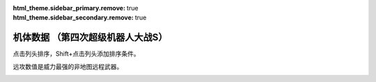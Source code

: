 .. meta::
   :description: 点击列头排序，Shift+点击列头添加排序条件。 远攻数值是威力最强的非地图远程武器。

:html_theme.sidebar_primary.remove: true
:html_theme.sidebar_secondary.remove: true

机体数据 （第四次超级机器人大战S）
================================================

点击列头排序，Shift+点击列头添加排序条件。

远攻数值是威力最强的非地图远程武器。

.. container::
   :name: srw4_units_playstation_table_display_options
   
   .. raw:: html
      
       <input type="checkbox" id="checkboxPlayerOnly" name="checkboxPlayerOnly" value="unchecked">
       <label for="checkboxPlayerOnly">只看自军</label>
       <label for="comboboxSeries">选择登场作品</label>
       <select name="comboboxSeries" id="comboboxSeries">
         <option value="1" selected>全部</option>
         <option value="2">機動戦士系</option>
         <option value="3">マジンガー系</option>
         <option value="4">ダンバイン系</option>
         <option value="5">圣战士系</option>
       </select>

.. flat-table:: 机体数据 （第四次超级机器人大战S）
   :class: text-center, align-items-center, compact, display
   :name: srw4_units_playstation_table
   :header-rows: 1
   :fill-cells:
   
   * - 码
     - 属 
     - 图
     - 名
     - 作
     - 命
     - 能
     - 运
     - 甲
     - 限
     - 移
     - 近
     - 远
     - 程
     - 类
     - 空
     - 陆
     - 海
     - 宇
   * - 01
     - 自
     - .. image:: ../units/images/icon/srw4_units_icon_01_B.png
     - ヒュッケバイン
     - :ref:`原创 <srw4_units_banpresto_originals>`
     - 3000
     - 180
     - 65
     - 320
     - 235
     - 11
     - 2200
     - 3200
     - 10
     - 陸宇
     - B
     - A
     - C
     - A

   * - 02
     - 自
     - .. image:: ../units/images/icon/srw4_units_icon_02_B.png
     - グルンガスト
     - :ref:`原创 <srw4_units_banpresto_originals>`
     - 3900
     - 200
     - 40
     - 570
     - 200
     - 8
     - 6900
     - 1850
     - 6
     - 空陸
     - B
     - B
     - C
     - A

   * - 03
     - 自
     - .. image:: ../units/images/icon/srw4_units_icon_03_B.png
     - ウイングガスト
     - :ref:`原创 <srw4_units_banpresto_originals>`
     - 3900
     - 200
     - 42
     - 520
     - 200
     - 10
     - 2970
     - 2100
     - 7
     - 空
     - A
     - 🚫
     - 🚫
     - B

   * - 04
     - 自
     - .. image:: ../units/images/icon/srw4_units_icon_04_B.png
     - ガストランダー
     - :ref:`原创 <srw4_units_banpresto_originals>`
     - 3900
     - 200
     - 35
     - 700
     - 200
     - 6
     - 2500
     - 2100
     - 8
     - 陸宇
     - 🚫
     - A
     - A
     - B

   * - 09
     - 自
     - .. image:: ../units/images/icon/srw4_units_icon_09_B.png
     - νガンダム
     - :ref:`逆襲のシャア <srw4_units_ms_gundam_char_s_counterattack>`
     - 2800
     - 180
     - 50
     - 270
     - 255
     - 9
     - 1050
     - 2500
     - 9
     - 陸宇
     - 🚫
     - A
     - B
     - A

   * - 0A
     - 自
     - .. image:: ../units/images/icon/srw4_units_icon_0A_B.png
     - F-91
     - :ref:`ガンダムF91 <srw4_units_ms_gundam_f91>`
     - 2700
     - 195
     - 50
     - 320
     - 255
     - 10
     - 1100
     - 3800
     - 8
     - 陸宇
     - 🚫
     - A
     - B
     - A

   * - 0B
     - 自
     - .. image:: ../units/images/icon/srw4_units_icon_0B_B.png
     - NT-1アレックス
     - :ref:`ガンダム0080 <srw4_units_ms_gundam_0080>`
     - 1800
     - 150
     - 35
     - 220
     - 170
     - 7
     - 920
     - 1020
     - 6
     - 陸宇
     - 🚫
     - A
     - B
     - A

   * - 0C
     - 自
     - .. image:: ../units/images/icon/srw4_units_icon_0C_B.png
     - GP-01Fb
     - :ref:`ガンダム0083 <srw4_units_ms_gundam_0083>`
     - 1800
     - 160
     - 36
     - 230
     - 170
     - 12
     - 920
     - 1020
     - 6
     - 陸宇
     - 🚫
     - A
     - D
     - A

   * - 0D
     - 自
     - .. image:: ../units/images/icon/srw4_units_icon_0D_B.png
     - GP-02A
     - :ref:`ガンダム0083 <srw4_units_ms_gundam_0083>`
     - 2300
     - 180
     - 30
     - 280
     - 160
     - 7
     - 940
     - 1050
     - 6
     - 陸宇
     - 🚫
     - A
     - D
     - A

   * - 0E
     - 自
     - .. image:: ../units/images/icon/srw4_units_icon_0E_B.png
     - GP-03デンドロビウム
     - :ref:`ガンダム0083 <srw4_units_ms_gundam_0083>`
     - 5200
     - 250
     - 30
     - 590
     - 180
     - 12
     - 2400
     - 2800
     - 9
     - 宇宙
     - 🚫
     - 🚫
     - 🚫
     - A

   * - 0F
     - 自
     - .. image:: ../units/images/icon/srw4_units_icon_0F_B.png
     - GP-03ステイメン
     - :ref:`ガンダム0083 <srw4_units_ms_gundam_0083>`
     - 1900
     - 250
     - 36
     - 280
     - 180
     - 12
     - 940
     - 1350
     - 6
     - 陸宇
     - 🚫
     - A
     - C
     - A

   * - 10
     - 自
     - .. image:: ../units/images/icon/srw4_units_icon_10_B.png
     - ガンキャノン
     - :ref:`ガンダム0079 <srw4_units_ms_gundam>`
     - 2000
     - 160
     - 20
     - 260
     - 145
     - 6
     - 300
     - 1000
     - 7
     - 陸宇
     - 🚫
     - A
     - D
     - A

   * - 11
     - 自
     - .. image:: ../units/images/icon/srw4_units_icon_11_B.png
     - ガンタンク
     - :ref:`ガンダム0079 <srw4_units_ms_gundam>`
     - 2000
     - 150
     - 18
     - 260
     - 120
     - 5
     - 350
     - 970
     - 8
     - 陸宇
     - 🚫
     - A
     - C
     - B

   * - 12
     - 盟
     - .. image:: ../units/images/icon/srw4_units_icon_12_B.png
     - ボール
     - :ref:`ガンダム0079 <srw4_units_ms_gundam>`
     - 1200
     - 100
     - 15
     - 100
     - 90
     - 5
     - 🚫
     - 970
     - 8
     - 宇宙
     - 🚫
     - 🚫
     - 🚫
     - A

   * - 13
     - 自
     - .. image:: ../units/images/icon/srw4_units_icon_13_B.png
     - ネモ
     - :ref:`Zガンダム <srw4_units_ms_z_gundam>`
     - 1900
     - 170
     - 33
     - 220
     - 160
     - 7
     - 920
     - 1020
     - 6
     - 陸宇
     - 🚫
     - A
     - C
     - A

   * - 14
     - 自
     - .. image:: ../units/images/icon/srw4_units_icon_14_B.png
     - GMIII
     - :ref:`ZZガンダム <srw4_units_ms_gundam_zz>`
     - 2100
     - 180
     - 36
     - 240
     - 170
     - 7
     - 980
     - 1100
     - 6
     - 陸宇
     - 🚫
     - A
     - C
     - A

   * - 15
     - 自
     - .. image:: ../units/images/icon/srw4_units_icon_15_B.png
     - ジェガン
     - :ref:`逆襲のシャア <srw4_units_ms_gundam_char_s_counterattack>`
     - 2200
     - 190
     - 38
     - 250
     - 180
     - 7
     - 1000
     - 1140
     - 6
     - 陸宇
     - 🚫
     - A
     - C
     - A

   * - 16
     - 自
     - .. image:: ../units/images/icon/srw4_units_icon_16_B.png
     - リ・ガズィ(MA)
     - :ref:`逆襲のシャア <srw4_units_ms_gundam_char_s_counterattack>`
     - 2500
     - 200
     - 42
     - 270
     - 200
     - 11
     - 🚫
     - 1870
     - 7
     - 空
     - A
     - 🚫
     - 🚫
     - A

   * - 17
     - 自
     - .. image:: ../units/images/icon/srw4_units_icon_17_B.png
     - リ・ガズィ(MS)
     - :ref:`逆襲のシャア <srw4_units_ms_gundam_char_s_counterattack>`
     - 2400
     - 200
     - 42
     - 260
     - 200
     - 8
     - 1020
     - 1300
     - 7
     - 陸宇
     - 🚫
     - A
     - C
     - A

   * - 18
     - 自
     - .. image:: ../units/images/icon/srw4_units_icon_18_B.png
     - ゲッター１
     - :ref:`ゲッター <srw4_units_getter_robo>`
     - 2800
     - 180
     - 25
     - 280
     - 150
     - 8
     - 2300
     - 800
     - 5
     - 空陸
     - A
     - B
     - D
     - A

   * - 19
     - 自
     - .. image:: ../units/images/icon/srw4_units_icon_19_B.png
     - ゲッター２
     - :ref:`ゲッター <srw4_units_getter_robo>`
     - 2800
     - 180
     - 30
     - 260
     - 160
     - 10
     - 1200
     - 1500
     - 4
     - 陸地中
     - 🚫
     - A
     - C
     - B

   * - 1A
     - 自
     - .. image:: ../units/images/icon/srw4_units_icon_1A_B.png
     - ゲッター３
     - :ref:`ゲッター <srw4_units_getter_robo>`
     - 2800
     - 180
     - 23
     - 310
     - 130
     - 6
     - 2000
     - 1800
     - 6
     - 水陸
     - 🚫
     - A
     - A
     - B

   * - 1B
     - 自
     - .. image:: ../units/images/icon/srw4_units_icon_1B_B.png
     - ゲッタードラゴン
     - :ref:`ゲッター <srw4_units_getter_robo>`
     - 3500
     - 210
     - 30
     - 330
     - 180
     - 9
     - 4000
     - 1200
     - 6
     - 空陸
     - A
     - B
     - D
     - A

   * - 1C
     - 自
     - .. image:: ../units/images/icon/srw4_units_icon_1C_B.png
     - ゲッターライガー
     - :ref:`ゲッター <srw4_units_getter_robo>`
     - 3500
     - 210
     - 37
     - 290
     - 190
     - 12
     - 1670
     - 1900
     - 7
     - 陸地中
     - 🚫
     - A
     - B
     - B

   * - 1D
     - 自
     - .. image:: ../units/images/icon/srw4_units_icon_1D_B.png
     - ゲッターポセイドン
     - :ref:`ゲッター <srw4_units_getter_robo>`
     - 3500
     - 210
     - 26
     - 360
     - 170
     - 7
     - 2200
     - 2100
     - 6
     - 水陸
     - 🚫
     - A
     - A
     - B

   * - 1E
     - 自
     - .. image:: ../units/images/icon/srw4_units_icon_1E_B.png
     - マジンガーＺ
     - :ref:`マジンガーＺ <srw4_units_mazinger_z>`
     - 3200
     - 160
     - 20
     - 680
     - 130
     - 6
     - 2500
     - 1800
     - 5
     - 陸宇
     - 🚫
     - A
     - C
     - B

   * - 1F
     - 自
     - .. image:: ../units/images/icon/srw4_units_icon_1F_B.png
     - マジンガーＺ（JS）
     - :ref:`マジンガーＺ <srw4_units_mazinger_z>`
     - 3500
     - 170
     - 22
     - 870
     - 140
     - 7
     - 2500
     - 2200
     - 5
     - 空陸
     - A
     - A
     - B
     - B

   * - 20
     - 自
     - .. image:: ../units/images/icon/srw4_units_icon_20_B.png
     - グレートマジンガー
     - :ref:`グレートマジンガー <srw4_units_great_mazinger>`
     - 3800
     - 180
     - 28
     - 900
     - 150
     - 7
     - 3850
     - 2300
     - 6
     - 空陸
     - A
     - A
     - B
     - B

   * - 21
     - 自
     - .. image:: ../units/images/icon/srw4_units_icon_21_B.png
     - グレンダイザー
     - :ref:`グレンダイザー <srw4_units_grendizer>`
     - 3800
     - 180
     - 30
     - 900
     - 170
     - 7
     - 3200
     - 1800
     - 6
     - 空陸
     - A
     - A
     - B
     - A

   * - 22
     - 自
     - .. image:: ../units/images/icon/srw4_units_icon_22_B.png
     - スペイザー
     - :ref:`グレンダイザー <srw4_units_grendizer>`
     - 3800
     - 180
     - 30
     - 900
     - 170
     - 8
     - 3200
     - 2400
     - 6
     - 空
     - A
     - 🚫
     - 🚫
     - A

   * - 23
     - 自
     - .. image:: ../units/images/icon/srw4_units_icon_23_B.png
     - ダブルスペイザー
     - :ref:`グレンダイザー <srw4_units_grendizer>`
     - 2800
     - 160
     - 28
     - 550
     - 180
     - 9
     - 🚫
     - 1950
     - 6
     - 空
     - A
     - 🚫
     - 🚫
     - A

   * - 24
     - 自
     - .. image:: ../units/images/icon/srw4_units_icon_24_B.png
     - ドリルスパイザー
     - :ref:`グレンダイザー <srw4_units_grendizer>`
     - 2900
     - 160
     - 28
     - 540
     - 175
     - 8
     - 1800
     - 1670
     - 6
     - 空地中
     - A
     - 🚫
     - 🚫
     - A

   * - 25
     - 自
     - .. image:: ../units/images/icon/srw4_units_icon_25_B.png
     - マリンスペイザー
     - :ref:`グレンダイザー <srw4_units_grendizer>`
     - 2700
     - 160
     - 30
     - 540
     - 190
     - 8
     - 🚫
     - 1900
     - 6
     - 空海
     - B
     - 🚫
     - A
     - B

   * - 26
     - 自
     - .. image:: ../units/images/icon/srw4_units_icon_26_B.png
     - グレンダイザー (WS)
     - :ref:`グレンダイザー <srw4_units_grendizer>`
     - 3800
     - 180
     - 30
     - 920
     - 170
     - 9
     - 3200
     - 2400
     - 6
     - 空陸
     - A
     - A
     - C
     - A

   * - 27
     - 自
     - .. image:: ../units/images/icon/srw4_units_icon_27_B.png
     - グレンダイザー (DS)
     - :ref:`グレンダイザー <srw4_units_grendizer>`
     - 3800
     - 180
     - 30
     - 900
     - 170
     - 8
     - 3200
     - 2400
     - 6
     - 陸空地中
     - A
     - A
     - C
     - A

   * - 28
     - 自
     - .. image:: ../units/images/icon/srw4_units_icon_28_B.png
     - グレンダイザー (MS)
     - :ref:`グレンダイザー <srw4_units_grendizer>`
     - 3800
     - 180
     - 30
     - 900
     - 170
     - 8
     - 3200
     - 2400
     - 6
     - 水陸空
     - A
     - C
     - A
     - A

   * - 29
     - 自
     - .. image:: ../units/images/icon/srw4_units_icon_29_B.png
     - アフロダイＡ
     - :ref:`マジンガーＺ <srw4_units_mazinger_z>`
     - 2800
     - 140
     - 22
     - 580
     - 125
     - 6
     - 700
     - 880
     - 5
     - 陸宇
     - 🚫
     - A
     - C
     - B

   * - 2A
     - 自
     - .. image:: ../units/images/icon/srw4_units_icon_2A_B.png
     - ダイアナンＡ
     - :ref:`マジンガーＺ <srw4_units_mazinger_z>`
     - 3100
     - 150
     - 22
     - 650
     - 130
     - 6
     - 1400
     - 1100
     - 6
     - 陸宇
     - 🚫
     - A
     - B
     - B

   * - 2B
     - 自
     - .. image:: ../units/images/icon/srw4_units_icon_2B_B.png
     - ボスロボット
     - :ref:`マジンガーＺ <srw4_units_mazinger_z>`
     - 2900
     - 130
     - 15
     - 220
     - 120
     - 6
     - 3500
     - 🚫
     - 🚫
     - 陸
     - 🚫
     - A
     - D
     - 🚫

   * - 2C
     - 自
     - .. image:: ../units/images/icon/srw4_units_icon_2C_B.png
     - ビューナスＡ
     - :ref:`グレートマジンガー <srw4_units_great_mazinger>`
     - 3400
     - 170
     - 23
     - 750
     - 135
     - 7
     - 1200
     - 1200
     - 6
     - 空陸
     - A
     - A
     - C
     - B

   * - 2D
     - 自
     - .. image:: ../units/images/icon/srw4_units_icon_2D_B.png
     - バトルジェット
     - :ref:`コンバトラーV <srw4_units_combattler_v>`
     - 1600
     - 100
     - 38
     - 100
     - 160
     - 9
     - 750
     - 760
     - 4
     - 空
     - A
     - 🚫
     - 🚫
     - C

   * - 2E
     - 自
     - .. image:: ../units/images/icon/srw4_units_icon_2E_B.png
     - バトルクラッシャー
     - :ref:`コンバトラーV <srw4_units_combattler_v>`
     - 1800
     - 150
     - 32
     - 110
     - 150
     - 7
     - 1170
     - 640
     - 4
     - 空
     - A
     - 🚫
     - 🚫
     - C

   * - 2F
     - 自
     - .. image:: ../units/images/icon/srw4_units_icon_2F_B.png
     - バトルタンク
     - :ref:`コンバトラーV <srw4_units_combattler_v>`
     - 2000
     - 180
     - 28
     - 140
     - 120
     - 6
     - 800
     - 980
     - 6
     - 陸宇
     - 🚫
     - A
     - B
     - C

   * - 30
     - 自
     - .. image:: ../units/images/icon/srw4_units_icon_30_B.png
     - バトルマリン
     - :ref:`コンバトラーV <srw4_units_combattler_v>`
     - 1500
     - 100
     - 36
     - 100
     - 160
     - 7
     - 780
     - 🚫
     - 🚫
     - 空海
     - A
     - 🚫
     - A
     - C

   * - 31
     - 自
     - .. image:: ../units/images/icon/srw4_units_icon_31_B.png
     - バトロウクラフト
     - :ref:`コンバトラーV <srw4_units_combattler_v>`
     - 1300
     - 100
     - 38
     - 90
     - 160
     - 7
     - 650
     - 🚫
     - 🚫
     - 陸空地中
     - B
     - B
     - B
     - B

   * - 32
     - 自
     - .. image:: ../units/images/icon/srw4_units_icon_32_B.png
     - コンバトラーＶ
     - :ref:`コンバトラーV <srw4_units_combattler_v>`
     - 4600
     - 220
     - 32
     - 400
     - 150
     - 7
     - 5800
     - 2400
     - 6
     - 空陸
     - A
     - A
     - C
     - B

   * - 33
     - 自
     - .. image:: ../units/images/icon/srw4_units_icon_33_B.png
     - ライディーン
     - :ref:`ライディーン <srw4_units_reideen_the_brave>`
     - 3800
     - 255
     - 36
     - 370
     - 165
     - 7
     - 7200
     - 2300
     - 8
     - 空陸
     - A
     - A
     - B
     - B

   * - 34
     - 自
     - .. image:: ../units/images/icon/srw4_units_icon_34_B.png
     - ブルーガー
     - :ref:`ライディーン <srw4_units_reideen_the_brave>`
     - 1200
     - 100
     - 40
     - 100
     - 160
     - 8
     - 650
     - 830
     - 5
     - 空
     - A
     - 🚫
     - 🚫
     - B

   * - 35
     - 自
     - .. image:: ../units/images/icon/srw4_units_icon_35_B.png
     - ダイモス
     - :ref:`ダイモス <srw4_units_daimos>`
     - 4000
     - 200
     - 36
     - 380
     - 180
     - 7
     - 4000
     - 1450
     - 5
     - 空陸
     - A
     - A
     - C
     - B

   * - 36
     - 自
     - .. image:: ../units/images/icon/srw4_units_icon_36_B.png
     - ガルバーＦＸⅡ
     - :ref:`ダイモス <srw4_units_daimos>`
     - 1300
     - 110
     - 41
     - 100
     - 175
     - 8
     - 300
     - 830
     - 5
     - 空
     - A
     - 🚫
     - 🚫
     - B

   * - 37
     - 自
     - .. image:: ../units/images/icon/srw4_units_icon_37_B.png
     - ダイターン３
     - :ref:`ダイターン３ <srw4_units_daitarn_3>`
     - 4700
     - 255
     - 38
     - 600
     - 185
     - 8
     - 3900
     - 2100
     - 7
     - 空陸
     - A
     - A
     - C
     - A

   * - 38
     - 自
     - .. image:: ../units/images/icon/srw4_units_icon_38_B.png
     - ダイファイター
     - :ref:`ダイターン３ <srw4_units_daitarn_3>`
     - 4700
     - 255
     - 34
     - 570
     - 180
     - 10
     - 2000
     - 1900
     - 7
     - 空
     - A
     - 🚫
     - 🚫
     - A

   * - 39
     - 自
     - .. image:: ../units/images/icon/srw4_units_icon_39_B.png
     - ダイタンク
     - :ref:`ダイターン３ <srw4_units_daitarn_3>`
     - 4700
     - 255
     - 28
     - 750
     - 160
     - 6
     - 🚫
     - 2100
     - 7
     - 水陸
     - 🚫
     - A
     - A
     - C

   * - 3A
     - 自
     - .. image:: ../units/images/icon/srw4_units_icon_3A_B.png
     - ザンバード
     - :ref:`ザンボット３ <srw4_units_zambot_3>`
     - 2600
     - 140
     - 35
     - 260
     - 160
     - 9
     - 840
     - 970
     - 6
     - 空
     - A
     - 🚫
     - 🚫
     - B

   * - 3B
     - 自
     - .. image:: ../units/images/icon/srw4_units_icon_3B_B.png
     - ザンボエース
     - :ref:`ザンボット３ <srw4_units_zambot_3>`
     - 2600
     - 140
     - 36
     - 290
     - 160
     - 7
     - 750
     - 1400
     - 7
     - 陸宇
     - 🚫
     - A
     - C
     - B

   * - 3C
     - 自
     - .. image:: ../units/images/icon/srw4_units_icon_3C_B.png
     - ザンブル
     - :ref:`ザンボット３ <srw4_units_zambot_3>`
     - 2700
     - 160
     - 28
     - 350
     - 140
     - 6
     - 810
     - 1240
     - 7
     - 陸宇
     - 🚫
     - A
     - A
     - B

   * - 3D
     - 自
     - .. image:: ../units/images/icon/srw4_units_icon_3D_B.png
     - ザンベース
     - :ref:`ザンボット３ <srw4_units_zambot_3>`
     - 2500
     - 150
     - 30
     - 280
     - 150
     - 7
     - 840
     - 920
     - 6
     - 空海
     - A
     - 🚫
     - A
     - B

   * - 3E
     - 自
     - .. image:: ../units/images/icon/srw4_units_icon_3E_B.png
     - ザンボット３
     - :ref:`ザンボット３ <srw4_units_zambot_3>`
     - 3400
     - 170
     - 40
     - 460
     - 170
     - 8
     - 3200
     - 3700
     - 10
     - 空陸
     - A
     - B
     - C
     - A

   * - 3F
     - 自
     - .. image:: ../units/images/icon/srw4_units_icon_3F_B.png
     - ダンバイン
     - :ref:`ダンバイン <srw4_units_dunbine>`
     - 1400
     - 130
     - 45
     - 600
     - 180
     - 9
     - 3000
     - 970
     - 6
     - 空陸
     - A
     - A
     - B
     - B

   * - 40
     - 自
     - .. image:: ../units/images/icon/srw4_units_icon_40_B.png
     - ビルバイン
     - :ref:`ダンバイン <srw4_units_dunbine>`
     - 2000
     - 150
     - 50
     - 700
     - 210
     - 10
     - 3000
     - 1270
     - 8
     - 空陸
     - A
     - A
     - B
     - B

   * - 41
     - 自
     - .. image:: ../units/images/icon/srw4_units_icon_41_B.png
     - ウイングキャリバー
     - :ref:`ダンバイン <srw4_units_dunbine>`
     - 2000
     - 150
     - 50
     - 670
     - 200
     - 13
     - 1370
     - 1140
     - 7
     - 空
     - A
     - 🚫
     - 🚫
     - B

   * - 42
     - 自
     - .. image:: ../units/images/icon/srw4_units_icon_42_B.png
     - ゴーショーグン
     - :ref:`ゴーショーグン <srw4_units_goshogun>`
     - 4000
     - 190
     - 30
     - 520
     - 180
     - 8
     - 1380
     - 3600
     - 8
     - 空陸
     - A
     - B
     - D
     - B

   * - 43
     - 自
     - .. image:: ../units/images/icon/srw4_units_icon_43_B.png
     - ダンクーガ
     - :ref:`ダンクーガ <srw4_units_dancouga>`
     - 4300
     - 200
     - 31
     - 500
     - 170
     - 7
     - 2150
     - 3600
     - 8
     - 空陸
     - A
     - A
     - C
     - A

   * - 44
     - 自
     - .. image:: ../units/images/icon/srw4_units_icon_44_B.png
     - イーグルファイターＮ
     - :ref:`ダンクーガ <srw4_units_dancouga>`
     - 2200
     - 120
     - 42
     - 210
     - 170
     - 9
     - 1200
     - 970
     - 6
     - 空
     - A
     - 🚫
     - 🚫
     - B

   * - 45
     - 自
     - .. image:: ../units/images/icon/srw4_units_icon_45_B.png
     - イーグルファイターＡ
     - :ref:`ダンクーガ <srw4_units_dancouga>`
     - 2200
     - 120
     - 44
     - 220
     - 190
     - 10
     - 1540
     - 970
     - 6
     - 空
     - A
     - 🚫
     - 🚫
     - B

   * - 46
     - 自
     - .. image:: ../units/images/icon/srw4_units_icon_46_B.png
     - イーグルファイターＨ
     - :ref:`ダンクーガ <srw4_units_dancouga>`
     - 2200
     - 120
     - 42
     - 210
     - 180
     - 7
     - 800
     - 1100
     - 6
     - 陸宇
     - 🚫
     - A
     - D
     - B

   * - 47
     - 自
     - .. image:: ../units/images/icon/srw4_units_icon_47_B.png
     - ランドクーガーＮ
     - :ref:`ダンクーガ <srw4_units_dancouga>`
     - 2600
     - 140
     - 40
     - 290
     - 170
     - 6
     - 🚫
     - 1020
     - 6
     - 陸宇
     - 🚫
     - A
     - C
     - C

   * - 48
     - 自
     - .. image:: ../units/images/icon/srw4_units_icon_48_B.png
     - ランドクーガーＡ
     - :ref:`ダンクーガ <srw4_units_dancouga>`
     - 2600
     - 140
     - 42
     - 260
     - 190
     - 9
     - 1500
     - 1020
     - 6
     - 陸宇
     - 🚫
     - A
     - C
     - C

   * - 49
     - 自
     - .. image:: ../units/images/icon/srw4_units_icon_49_B.png
     - ランドクーガーＨ
     - :ref:`ダンクーガ <srw4_units_dancouga>`
     - 2600
     - 140
     - 42
     - 260
     - 180
     - 7
     - 720
     - 1020
     - 6
     - 陸宇
     - 🚫
     - A
     - C
     - B

   * - 4A
     - 自
     - .. image:: ../units/images/icon/srw4_units_icon_4A_B.png
     - ランドライガーＮ
     - :ref:`ダンクーガ <srw4_units_dancouga>`
     - 2600
     - 140
     - 40
     - 290
     - 170
     - 6
     - 🚫
     - 1070
     - 7
     - 陸宇
     - 🚫
     - A
     - C
     - C

   * - 4B
     - 自
     - .. image:: ../units/images/icon/srw4_units_icon_4B_B.png
     - ランドライガーＡ
     - :ref:`ダンクーガ <srw4_units_dancouga>`
     - 2600
     - 140
     - 42
     - 260
     - 190
     - 9
     - 1500
     - 1070
     - 7
     - 陸宇
     - 🚫
     - A
     - C
     - C

   * - 4C
     - 自
     - .. image:: ../units/images/icon/srw4_units_icon_4C_B.png
     - ランドライガーＨ
     - :ref:`ダンクーガ <srw4_units_dancouga>`
     - 2600
     - 140
     - 42
     - 260
     - 180
     - 7
     - 720
     - 1070
     - 7
     - 陸宇
     - 🚫
     - A
     - C
     - B

   * - 4D
     - 自
     - .. image:: ../units/images/icon/srw4_units_icon_4D_B.png
     - ビッグモスＮ
     - :ref:`ダンクーガ <srw4_units_dancouga>`
     - 3300
     - 170
     - 30
     - 330
     - 170
     - 6
     - 🚫
     - 1320
     - 7
     - 陸宇
     - 🚫
     - A
     - C
     - C

   * - 4E
     - 自
     - .. image:: ../units/images/icon/srw4_units_icon_4E_B.png
     - ビッグモスＡ
     - :ref:`ダンクーガ <srw4_units_dancouga>`
     - 3300
     - 170
     - 34
     - 300
     - 190
     - 7
     - 1520
     - 1320
     - 7
     - 陸宇
     - 🚫
     - A
     - C
     - C

   * - 4F
     - 自
     - .. image:: ../units/images/icon/srw4_units_icon_4F_B.png
     - ビッグモスＨ
     - :ref:`ダンクーガ <srw4_units_dancouga>`
     - 3300
     - 170
     - 34
     - 300
     - 180
     - 6
     - 760
     - 1320
     - 7
     - 陸宇
     - 🚫
     - A
     - C
     - B

   * - 50
     - 敌
     - .. image:: ../units/images/icon/srw4_units_icon_50_B.png
     - ブラッドテンプル
     - :ref:`エルガイム <srw4_units_heavy_metal_l_gaim>`
     - 53300
     - 255
     - 58
     - 920
     - 255
     - 9
     - 1220
     - 1780
     - 10
     - 陸宇
     - 🚫
     - A
     - C
     - A

   * - 51
     - 没
     - 
     - アトールＶ
     - :ref:`エルガイム <srw4_units_heavy_metal_l_gaim>`
     - 25000
     - 220
     - 36
     - 480
     - 180
     - 9
     - 1500
     - 1780
     - 7
     - 空陸
     - 🚫
     - A
     - D
     - B

   * - 52
     - 敌
     - .. image:: ../units/images/icon/srw4_units_icon_52_B.png
     - ゴッドネロス
     - :ref:`ゴーショーグン <srw4_units_goshogun>`
     - 25000
     - 220
     - 36
     - 480
     - 180
     - 9
     - 1500
     - 1780
     - 7
     - 空陸
     - 🚫
     - A
     - D
     - B

   * - 53
     - 自
     - .. image:: ../units/images/icon/srw4_units_icon_53_B.png
     - サイバスター
     - :ref:`原创 <srw4_units_banpresto_originals>`
     - 3200
     - 170
     - 52
     - 380
     - 230
     - 10
     - 1150
     - 4800
     - 9
     - 空陸
     - A
     - A
     - C
     - A

   * - 54
     - 自
     - .. image:: ../units/images/icon/srw4_units_icon_54_B.png
     - サイバード
     - :ref:`原创 <srw4_units_banpresto_originals>`
     - 3200
     - 170
     - 49
     - 370
     - 230
     - 14
     - 🚫
     - 2000
     - 9
     - 空
     - A
     - 🚫
     - 🚫
     - A

   * - 55
     - 自
     - .. image:: ../units/images/icon/srw4_units_icon_55_B.png
     - グランゾン
     - :ref:`原创 <srw4_units_banpresto_originals>`
     - 4800
     - 180
     - 43
     - 480
     - 220
     - 8
     - 1260
     - 4600
     - 9
     - 空陸
     - A
     - A
     - B
     - A

   * - 56
     - 敌
     - .. image:: ../units/images/icon/srw4_units_icon_56_B.png
     - ネオ·グランゾン
     - :ref:`原创 <srw4_units_banpresto_originals>`
     - 65000
     - 255
     - 65
     - 2500
     - 255
     - 11
     - 1260
     - 18000
     - 12
     - 空陸
     - A
     - A
     - A
     - A

   * - 57
     - 自
     - .. image:: ../units/images/icon/srw4_units_icon_57_B.png
     - ヴァルシオーネR
     - :ref:`原创 <srw4_units_banpresto_originals>`
     - 3500
     - 170
     - 48
     - 360
     - 220
     - 9
     - 970
     - 2530
     - 9
     - 空陸
     - B
     - B
     - B
     - A

   * - 58
     - 自
     - .. image:: ../units/images/icon/srw4_units_icon_58_B.png
     - ザムジード
     - :ref:`原创 <srw4_units_banpresto_originals>`
     - 4300
     - 190
     - 42
     - 620
     - 200
     - 8
     - 2580
     - 3800
     - 9
     - 陸空地中
     - A
     - A
     - B
     - A

   * - 59
     - 自
     - .. image:: ../units/images/icon/srw4_units_icon_59_B.png
     - グランヴェール
     - :ref:`原创 <srw4_units_banpresto_originals>`
     - 3500
     - 170
     - 48
     - 360
     - 220
     - 9
     - 1090
     - 3920
     - 9
     - 空陸
     - A
     - A
     - C
     - A

   * - 5A
     - 自
     - .. image:: ../units/images/icon/srw4_units_icon_5A_B.png
     - ガッデス
     - :ref:`原创 <srw4_units_banpresto_originals>`
     - 3600
     - 185
     - 51
     - 370
     - 215
     - 8
     - 1200
     - 3800
     - 8
     - 水陸空
     - A
     - A
     - A
     - A

   * - 5B
     - 自
     - .. image:: ../units/images/icon/srw4_units_icon_5B_B.png
     - ウィーゾル改
     - :ref:`原创 <srw4_units_banpresto_originals>`
     - 3400
     - 160
     - 46
     - 370
     - 195
     - 8
     - 920
     - 3900
     - 8
     - 空陸
     - A
     - A
     - C
     - A

   * - 5C
     - 自
     - .. image:: ../units/images/icon/srw4_units_icon_5C_B.png
     - ノルス・レイ
     - :ref:`原创 <srw4_units_banpresto_originals>`
     - 3200
     - 150
     - 48
     - 350
     - 190
     - 8
     - 0
     - 1800
     - 6
     - 空陸
     - A
     - A
     - D
     - A

   * - 5D
     - 中
     - .. image:: ../units/images/icon/srw4_units_icon_5D_B.png
     - ガディフォール
     - :ref:`原创 <srw4_units_banpresto_originals>`
     - 3200
     - 150
     - 44
     - 340
     - 185
     - 9
     - 1150
     - 1300
     - 8
     - 空陸
     - A
     - A
     - C
     - A

   * - 5E
     - 自
     - .. image:: ../units/images/icon/srw4_units_icon_5E_B.png
     - ゲシュペンスト（リアル）
     - :ref:`原创 <srw4_units_banpresto_originals>`
     - 2300
     - 150
     - 43
     - 280
     - 195
     - 8
     - 970
     - 1600
     - 7
     - 陸宇
     - B
     - A
     - B
     - A

   * - 5F
     - 自
     - .. image:: ../units/images/icon/srw4_units_icon_5F_B.png
     - ザク改
     - :ref:`ガンダム0080 <srw4_units_ms_gundam_0080>`
     - 1400
     - 130
     - 20
     - 120
     - 140
     - 6
     - 600
     - 870
     - 5
     - 陸宇
     - 🚫
     - B
     - D
     - A

   * - 60
     - 敌
     - .. image:: ../units/images/icon/srw4_units_icon_60_B.png
     - ドム
     - :ref:`ガンダム0079 <srw4_units_ms_gundam>`
     - 1500
     - 145
     - 22
     - 140
     - 150
     - 7
     - 710
     - 900
     - 5
     - 陸宇
     - 🚫
     - A
     - D
     - A

   * - 61
     - 敌
     - .. image:: ../units/images/icon/srw4_units_icon_61_B.png
     - エルメス
     - :ref:`ガンダム0079 <srw4_units_ms_gundam>`
     - 3000
     - 180
     - 28
     - 250
     - 170
     - 8
     - 🚫
     - 1150
     - 8
     - 宇宙
     - 🚫
     - 🚫
     - 🚫
     - A

   * - 62
     - 敌
     - .. image:: ../units/images/icon/srw4_units_icon_62_B.png
     - マラサイ
     - :ref:`Zガンダム <srw4_units_ms_z_gundam>`
     - 1900
     - 170
     - 26
     - 220
     - 170
     - 7
     - 920
     - 1020
     - 6
     - 陸宇
     - 🚫
     - B
     - D
     - A

   * - 63
     - 敌
     - .. image:: ../units/images/icon/srw4_units_icon_63_B.png
     - バーザム
     - :ref:`Zガンダム <srw4_units_ms_z_gundam>`
     - 1800
     - 160
     - 28
     - 210
     - 180
     - 7
     - 920
     - 1020
     - 6
     - 陸宇
     - 🚫
     - B
     - C
     - A

   * - 64
     - 敌
     - .. image:: ../units/images/icon/srw4_units_icon_64_B.png
     - ハンブラビ(MS)
     - :ref:`Zガンダム <srw4_units_ms_z_gundam>`
     - 1900
     - 175
     - 35
     - 210
     - 185
     - 7
     - 1400
     - 1080
     - 6
     - 陸宇
     - 🚫
     - B
     - C
     - A

   * - 65
     - 敌
     - .. image:: ../units/images/icon/srw4_units_icon_65_B.png
     - ハンブラビ(MA)
     - :ref:`Zガンダム <srw4_units_ms_z_gundam>`
     - 1900
     - 175
     - 32
     - 200
     - 175
     - 8
     - 🚫
     - 1080
     - 6
     - 空
     - A
     - 🚫
     - 🚫
     - A

   * - 66
     - 敌
     - .. image:: ../units/images/icon/srw4_units_icon_66_B.png
     - アッシマー(MS)
     - :ref:`Zガンダム <srw4_units_ms_z_gundam>`
     - 2400
     - 180
     - 38
     - 300
     - 180
     - 7
     - 980
     - 980
     - 6
     - 陸宇
     - 🚫
     - A
     - B
     - 🚫

   * - 67
     - 敌
     - .. image:: ../units/images/icon/srw4_units_icon_67_B.png
     - アッシマー(MA)
     - :ref:`Zガンダム <srw4_units_ms_z_gundam>`
     - 2400
     - 180
     - 40
     - 330
     - 180
     - 9
     - 🚫
     - 980
     - 6
     - 空
     - A
     - 🚫
     - 🚫
     - 🚫

   * - 68
     - 敌
     - .. image:: ../units/images/icon/srw4_units_icon_68_B.png
     - サイコガンダム(MS)
     - :ref:`Zガンダム <srw4_units_ms_z_gundam>`
     - 14500
     - 240
     - 28
     - 400
     - 195
     - 5
     - 890
     - 1250
     - 6
     - 陸宇
     - 🚫
     - A
     - D
     - B

   * - 69
     - 敌
     - .. image:: ../units/images/icon/srw4_units_icon_69_B.png
     - サイコガンダム(MA)
     - :ref:`Zガンダム <srw4_units_ms_z_gundam>`
     - 14500
     - 240
     - 28
     - 420
     - 195
     - 4
     - 890
     - 1250
     - 6
     - 空
     - A
     - 🚫
     - 🚫
     - B

   * - 6A
     - 自
     - .. image:: ../units/images/icon/srw4_units_icon_6A_B.png
     - バイアラン
     - :ref:`Zガンダム <srw4_units_ms_z_gundam>`
     - 2000
     - 210
     - 34
     - 220
     - 190
     - 8
     - 980
     - 940
     - 6
     - 空陸
     - A
     - B
     - D
     - A

   * - 6B
     - 自
     - .. image:: ../units/images/icon/srw4_units_icon_6B_B.png
     - ガブスレイ(MS)
     - :ref:`Zガンダム <srw4_units_ms_z_gundam>`
     - 1900
     - 190
     - 38
     - 210
     - 190
     - 7
     - 940
     - 940
     - 8
     - 陸宇
     - 🚫
     - B
     - C
     - A

   * - 6C
     - 自
     - .. image:: ../units/images/icon/srw4_units_icon_6C_B.png
     - ガブスレイ(MA)
     - :ref:`Zガンダム <srw4_units_ms_z_gundam>`
     - 1900
     - 190
     - 36
     - 220
     - 190
     - 10
     - 990
     - 940
     - 8
     - 空
     - B
     - 🚫
     - 🚫
     - A

   * - 6D
     - 敌
     - .. image:: ../units/images/icon/srw4_units_icon_6D_B.png
     - バウンド・ドック(MS)
     - :ref:`Zガンダム <srw4_units_ms_z_gundam>`
     - 5500
     - 210
     - 40
     - 300
     - 210
     - 6
     - 840
     - 1100
     - 6
     - 陸宇
     - 🚫
     - B
     - C
     - A

   * - 6E
     - 敌
     - .. image:: ../units/images/icon/srw4_units_icon_6E_B.png
     - バウンド・ドック(MA)
     - :ref:`Zガンダム <srw4_units_ms_z_gundam>`
     - 5500
     - 210
     - 38
     - 370
     - 200
     - 11
     - 990
     - 🚫
     - 🚫
     - 空
     - B
     - 🚫
     - 🚫
     - A

   * - 6F
     - 敌
     - .. image:: ../units/images/icon/srw4_units_icon_6F_B.png
     - サイコガンダムmkII(MS)
     - :ref:`Zガンダム <srw4_units_ms_z_gundam>`
     - 25000
     - 255
     - 30
     - 410
     - 205
     - 6
     - 1650
     - 1960
     - 7
     - 陸宇
     - 🚫
     - A
     - D
     - A

   * - 70
     - 敌
     - .. image:: ../units/images/icon/srw4_units_icon_70_B.png
     - サイコガンダムmkII(MA)
     - :ref:`Zガンダム <srw4_units_ms_z_gundam>`
     - 25000
     - 255
     - 30
     - 430
     - 205
     - 5
     - 880
     - 1960
     - 7
     - 空
     - B
     - 🚫
     - 🚫
     - A

   * - 71
     - 自
     - .. image:: ../units/images/icon/srw4_units_icon_71_B.png
     - 百式
     - :ref:`Zガンダム <srw4_units_ms_z_gundam>`
     - 1900
     - 170
     - 39
     - 220
     - 210
     - 7
     - 940
     - 1120
     - 6
     - 陸宇
     - B
     - A
     - C
     - A

   * - 72
     - 自
     - .. image:: ../units/images/icon/srw4_units_icon_72_B.png
     - メタス(MS)
     - :ref:`Zガンダム <srw4_units_ms_z_gundam>`
     - 1800
     - 150
     - 37
     - 180
     - 200
     - 7
     - 920
     - 840
     - 6
     - 陸宇
     - 🚫
     - B
     - C
     - A

   * - 73
     - 自
     - .. image:: ../units/images/icon/srw4_units_icon_73_B.png
     - メタス(MA)
     - :ref:`Zガンダム <srw4_units_ms_z_gundam>`
     - 1800
     - 150
     - 35
     - 170
     - 200
     - 10
     - 0
     - 840
     - 6
     - 空
     - B
     - 🚫
     - 🚫
     - A

   * - 74
     - 敌
     - .. image:: ../units/images/icon/srw4_units_icon_74_B.png
     - ブラウ・ブロ
     - :ref:`Zガンダム <srw4_units_ms_z_gundam>`
     - 14000
     - 210
     - 33
     - 240
     - 180
     - 8
     - 🚫
     - 1240
     - 7
     - 宇宙
     - 🚫
     - 🚫
     - 🚫
     - A

   * - 75
     - 敌
     - .. image:: ../units/images/icon/srw4_units_icon_75_B.png
     - ビグロ
     - :ref:`Zガンダム <srw4_units_ms_z_gundam>`
     - 7700
     - 200
     - 36
     - 220
     - 170
     - 10
     - 990
     - 880
     - 6
     - 宇宙
     - 🚫
     - 🚫
     - 🚫
     - A

   * - 76
     - 敌
     - .. image:: ../units/images/icon/srw4_units_icon_76_B.png
     - ケンプファー
     - :ref:`ガンダム0080 <srw4_units_ms_gundam_0080>`
     - 1800
     - 140
     - 28
     - 170
     - 170
     - 8
     - 1200
     - 1010
     - 6
     - 陸宇
     - 🚫
     - A
     - C
     - B

   * - 77
     - 敌
     - .. image:: ../units/images/icon/srw4_units_icon_77_B.png
     - ヴァル・ヴァロ
     - :ref:`ガンダム0083 <srw4_units_ms_gundam_0083>`
     - 6600
     - 180
     - 35
     - 230
     - 180
     - 10
     - 330
     - 1080
     - 7
     - 宇宙
     - 🚫
     - 🚫
     - 🚫
     - A

   * - 78
     - 敌
     - .. image:: ../units/images/icon/srw4_units_icon_78_B.png
     - ガーベラ・テトラ
     - :ref:`ガンダム0083 <srw4_units_ms_gundam_0083>`
     - 1800
     - 160
     - 30
     - 180
     - 180
     - 11
     - 940
     - 920
     - 6
     - 陸宇
     - 🚫
     - B
     - C
     - A

   * - 79
     - 敌
     - .. image:: ../units/images/icon/srw4_units_icon_79_B.png
     - ノイエ・ジール
     - :ref:`ガンダム0083 <srw4_units_ms_gundam_0083>`
     - 5000
     - 255
     - 30
     - 350
     - 180
     - 11
     - 🚫
     - 2650
     - 9
     - 宇宙
     - 🚫
     - 🚫
     - 🚫
     - A

   * - 7A
     - 敌
     - .. image:: ../units/images/icon/srw4_units_icon_7A_B.png
     - キュベレイ
     - :ref:`Zガンダム <srw4_units_ms_z_gundam>`
     - 40000
     - 200
     - 43
     - 330
     - 255
     - 10
     - 1020
     - 2600
     - 9
     - 陸宇
     - 🚫
     - B
     - D
     - A

   * - 7B
     - 自
     - .. image:: ../units/images/icon/srw4_units_icon_7B_B.png
     - キュベレイmkII
     - :ref:`ZZガンダム <srw4_units_ms_gundam_zz>`
     - 2100
     - 180
     - 39
     - 220
     - 230
     - 8
     - 1000
     - 2300
     - 8
     - 陸宇
     - 🚫
     - B
     - D
     - A

   * - 7C
     - 敌
     - .. image:: ../units/images/icon/srw4_units_icon_7C_B.png
     - ガルスJ
     - :ref:`ZZガンダム <srw4_units_ms_gundam_zz>`
     - 1900
     - 190
     - 36
     - 240
     - 200
     - 8
     - 580
     - 950
     - 6
     - 陸宇
     - 🚫
     - A
     - C
     - B

   * - 7D
     - 敌
     - .. image:: ../units/images/icon/srw4_units_icon_7D_B.png
     - ズサ
     - :ref:`ZZガンダム <srw4_units_ms_gundam_zz>`
     - 2000
     - 160
     - 30
     - 210
     - 180
     - 7
     - 980
     - 980
     - 5
     - 陸宇
     - 🚫
     - A
     - C
     - B

   * - 7E
     - 敌
     - .. image:: ../units/images/icon/srw4_units_icon_7E_B.png
     - ハンマ・ハンマ
     - :ref:`ZZガンダム <srw4_units_ms_gundam_zz>`
     - 2000
     - 170
     - 37
     - 250
     - 195
     - 8
     - 1000
     - 1030
     - 6
     - 陸宇
     - 🚫
     - B
     - D
     - A

   * - 7F
     - 敌
     - .. image:: ../units/images/icon/srw4_units_icon_7F_B.png
     - R・ジャジャ
     - :ref:`ZZガンダム <srw4_units_ms_gundam_zz>`
     - 2000
     - 170
     - 42
     - 240
     - 220
     - 9
     - 1020
     - 1140
     - 6
     - 陸宇
     - 🚫
     - A
     - C
     - A

   * - 80
     - 敌
     - .. image:: ../units/images/icon/srw4_units_icon_80_B.png
     - バウ(MS)
     - :ref:`ZZガンダム <srw4_units_ms_gundam_zz>`
     - 2200
     - 170
     - 43
     - 230
     - 220
     - 8
     - 1020
     - 1140
     - 6
     - 陸宇
     - 🚫
     - A
     - C
     - A

   * - 81
     - 敌
     - .. image:: ../units/images/icon/srw4_units_icon_81_B.png
     - バウ(MA)
     - :ref:`ZZガンダム <srw4_units_ms_gundam_zz>`
     - 2200
     - 170
     - 40
     - 220
     - 210
     - 10
     - 🚫
     - 1140
     - 6
     - 空
     - B
     - 🚫
     - 🚫
     - A

   * - 82
     - 敌
     - .. image:: ../units/images/icon/srw4_units_icon_82_B.png
     - ドライセン
     - :ref:`ZZガンダム <srw4_units_ms_gundam_zz>`
     - 2200
     - 180
     - 41
     - 250
     - 210
     - 8
     - 1020
     - 1150
     - 7
     - 陸宇
     - 🚫
     - A
     - C
     - A

   * - 83
     - 敌
     - .. image:: ../units/images/icon/srw4_units_icon_83_B.png
     - クイン・マンサ
     - :ref:`ZZガンダム <srw4_units_ms_gundam_zz>`
     - 28200
     - 220
     - 43
     - 360
     - 230
     - 8
     - 1100
     - 2500
     - 9
     - 陸宇
     - 🚫
     - B
     - D
     - A

   * - 84
     - 敌
     - .. image:: ../units/images/icon/srw4_units_icon_84_B.png
     - ドーベンウルフ
     - :ref:`ZZガンダム <srw4_units_ms_gundam_zz>`
     - 4000
     - 210
     - 40
     - 300
     - 210
     - 8
     - 1020
     - 1790
     - 7
     - 陸宇
     - 🚫
     - B
     - D
     - A

   * - 85
     - 敌
     - .. image:: ../units/images/icon/srw4_units_icon_85_B.png
     - ゲーマルク
     - :ref:`ZZガンダム <srw4_units_ms_gundam_zz>`
     - 5200
     - 220
     - 40
     - 310
     - 220
     - 8
     - 1020
     - 2400
     - 10
     - 陸宇
     - 🚫
     - C
     - D
     - A

   * - 86
     - 敌
     - .. image:: ../units/images/icon/srw4_units_icon_86_B.png
     - ギラ・ドーガ（青）
     - :ref:`逆襲のシャア <srw4_units_ms_gundam_char_s_counterattack>`
     - 2300
     - 170
     - 40
     - 240
     - 200
     - 8
     - 1000
     - 1200
     - 6
     - 陸宇
     - 🚫
     - A
     - C
     - A

   * - 87
     - 敌
     - .. image:: ../units/images/icon/srw4_units_icon_87_B.png
     - ギラ・ドーガ（赤）
     - :ref:`逆襲のシャア <srw4_units_ms_gundam_char_s_counterattack>`
     - 2500
     - 190
     - 42
     - 250
     - 220
     - 9
     - 1000
     - 1200
     - 6
     - 陸宇
     - 🚫
     - A
     - C
     - A

   * - 88
     - 敌
     - .. image:: ../units/images/icon/srw4_units_icon_88_B.png
     - ヤクト・ドーガ（青）
     - :ref:`逆襲のシャア <srw4_units_ms_gundam_char_s_counterattack>`
     - 3500
     - 180
     - 41
     - 250
     - 230
     - 8
     - 1050
     - 2300
     - 9
     - 陸宇
     - 🚫
     - B
     - C
     - A

   * - 89
     - 自
     - .. image:: ../units/images/icon/srw4_units_icon_89_B.png
     - ヤクト・ドーガ（赤）
     - :ref:`逆襲のシャア <srw4_units_ms_gundam_char_s_counterattack>`
     - 3500
     - 180
     - 41
     - 250
     - 230
     - 8
     - 1050
     - 2300
     - 9
     - 陸宇
     - 🚫
     - B
     - C
     - A

   * - 8A
     - 自
     - .. image:: ../units/images/icon/srw4_units_icon_8A_B.png
     - サザビー
     - :ref:`逆襲のシャア <srw4_units_ms_gundam_char_s_counterattack>`
     - 4300
     - 200
     - 49
     - 300
     - 255
     - 9
     - 1080
     - 2500
     - 9
     - 陸宇
     - B
     - A
     - C
     - A

   * - 8B
     - 敌
     - .. image:: ../units/images/icon/srw4_units_icon_8B_B.png
     - α・アジール
     - :ref:`逆襲のシャア <srw4_units_ms_gundam_char_s_counterattack>`
     - 35000
     - 255
     - 44
     - 410
     - 255
     - 8
     - 900
     - 2600
     - 9
     - 宇宙
     - 🚫
     - 🚫
     - 🚫
     - A

   * - 8C
     - 自
     - .. image:: ../units/images/icon/srw4_units_icon_8C_B.png
     - ビギナ・ギナ
     - :ref:`ガンダムF91 <srw4_units_ms_gundam_f91>`
     - 2600
     - 190
     - 49
     - 320
     - 255
     - 10
     - 1100
     - 3150
     - 8
     - 陸宇
     - 🚫
     - A
     - C
     - A

   * - 8D
     - 敌
     - .. image:: ../units/images/icon/srw4_units_icon_8D_B.png
     - ベルガ・ギロス
     - :ref:`ガンダムF91 <srw4_units_ms_gundam_f91>`
     - 2600
     - 200
     - 48
     - 290
     - 230
     - 10
     - 1200
     - 1300
     - 7
     - 陸宇
     - 🚫
     - B
     - C
     - A

   * - 8E
     - 敌
     - .. image:: ../units/images/icon/srw4_units_icon_8E_B.png
     - ラフレシア
     - :ref:`ガンダムF91 <srw4_units_ms_gundam_f91>`
     - 34000
     - 255
     - 48
     - 500
     - 255
     - 9
     - 1150
     - 1900
     - 8
     - 宇宙
     - 🚫
     - 🚫
     - 🚫
     - A

   * - 8F
     - 敌
     - .. image:: ../units/images/icon/srw4_units_icon_8F_B.png
     - メカザウルス・サキ
     - :ref:`ゲッター <srw4_units_getter_robo>`
     - 3000
     - 200
     - 20
     - 180
     - 130
     - 6
     - 790
     - 680
     - 5
     - 陸
     - 🚫
     - A
     - B
     - 🚫

   * - 90
     - 敌
     - .. image:: ../units/images/icon/srw4_units_icon_90_B.png
     - メカザウルス・バド
     - :ref:`ゲッター <srw4_units_getter_robo>`
     - 1800
     - 200
     - 24
     - 120
     - 140
     - 6
     - 620
     - 880
     - 5
     - 空
     - A
     - 🚫
     - 🚫
     - 🚫

   * - 91
     - 敌
     - .. image:: ../units/images/icon/srw4_units_icon_91_B.png
     - メカザウルス・ザイ
     - :ref:`ゲッター <srw4_units_getter_robo>`
     - 2500
     - 200
     - 24
     - 350
     - 140
     - 5
     - 1650
     - 680
     - 5
     - 陸
     - 🚫
     - A
     - B
     - 🚫

   * - 92
     - 敌
     - .. image:: ../units/images/icon/srw4_units_icon_92_B.png
     - メカザウルス・ゼンII
     - :ref:`ゲッター <srw4_units_getter_robo>`
     - 3300
     - 200
     - 28
     - 300
     - 150
     - 6
     - 980
     - 700
     - 5
     - 陸
     - 🚫
     - A
     - B
     - 🚫

   * - 93
     - 敌
     - .. image:: ../units/images/icon/srw4_units_icon_93_B.png
     - メカザウルス・ダイ
     - :ref:`ゲッター <srw4_units_getter_robo>`
     - 20000
     - 255
     - 20
     - 490
     - 150
     - 5
     - 🚫
     - 1500
     - 7
     - 水陸
     - 🚫
     - A
     - A
     - 🚫

   * - 94
     - 敌
     - .. image:: ../units/images/icon/srw4_units_icon_94_B.png
     - メカザウルス・シグ
     - :ref:`ゲッター <srw4_units_getter_robo>`
     - 7200
     - 255
     - 32
     - 470
     - 160
     - 8
     - 1200
     - 2100
     - 6
     - 水陸空
     - A
     - A
     - A
     - 🚫

   * - 95
     - 敌
     - .. image:: ../units/images/icon/srw4_units_icon_95_B.png
     - 機械獣ダブラスM2
     - :ref:`マジンガーＺ <srw4_units_mazinger_z>`
     - 3000
     - 200
     - 20
     - 200
     - 130
     - 5
     - 700
     - 1100
     - 5
     - 陸宇
     - 🚫
     - A
     - B
     - C

   * - 96
     - 敌
     - .. image:: ../units/images/icon/srw4_units_icon_96_B.png
     - 機械獣ガラダＫ７
     - :ref:`マジンガーＺ <srw4_units_mazinger_z>`
     - 3000
     - 200
     - 20
     - 200
     - 130
     - 5
     - 1350
     - 1220
     - 6
     - 陸宇
     - 🚫
     - A
     - C
     - C

   * - 97
     - 敌
     - .. image:: ../units/images/icon/srw4_units_icon_97_B.png
     - 機械獣トロスD7
     - :ref:`劇場版マジンガーＺ <srw4_units_mazinger_z_the_movie>`
     - 3200
     - 200
     - 21
     - 290
     - 130
     - 5
     - 1650
     - 800
     - 4
     - 陸宇
     - 🚫
     - A
     - B
     - C

   * - 98
     - 敌
     - .. image:: ../units/images/icon/srw4_units_icon_98_B.png
     - ラインX1
     - :ref:`マジンガーＺ <srw4_units_mazinger_z>`
     - 7000
     - 255
     - 30
     - 430
     - 160
     - 7
     - 1570
     - 1030
     - 6
     - 陸宇
     - 🚫
     - A
     - A
     - B

   * - 99
     - 敌
     - .. image:: ../units/images/icon/srw4_units_icon_99_B.png
     - 機械獣ジェノバM9
     - :ref:`マジンガーＺ <srw4_units_mazinger_z>`
     - 3200
     - 200
     - 24
     - 270
     - 150
     - 6
     - 540
     - 1140
     - 7
     - 陸宇
     - 🚫
     - A
     - C
     - B

   * - 9A
     - 敌
     - .. image:: ../units/images/icon/srw4_units_icon_9A_B.png
     - 機械獣スパルタンK5
     - :ref:`マジンガーＺ <srw4_units_mazinger_z>`
     - 6000
     - 255
     - 27
     - 380
     - 160
     - 6
     - 1370
     - 🚫
     - 🚫
     - 陸宇
     - 🚫
     - A
     - B
     - B

   * - 9B
     - 敌
     - .. image:: ../units/images/icon/srw4_units_icon_9B_B.png
     - 機械獣アブドラU6
     - :ref:`マジンガーＺ <srw4_units_mazinger_z>`
     - 3300
     - 200
     - 20
     - 400
     - 150
     - 5
     - 890
     - 2100
     - 6
     - 陸宇
     - 🚫
     - A
     - B
     - B

   * - 9C
     - 敌
     - .. image:: ../units/images/icon/srw4_units_icon_9C_B.png
     - グール
     - :ref:`マジンガーＺ <srw4_units_mazinger_z>`
     - 13000
     - 200
     - 25
     - 480
     - 170
     - 7
     - 1120
     - 1030
     - 6
     - 空
     - A
     - 🚫
     - 🚫
     - 🚫

   * - 9D
     - 敌
     - .. image:: ../units/images/icon/srw4_units_icon_9D_B.png
     - ブード
     - :ref:`マジンガーＺ <srw4_units_mazinger_z>`
     - 18000
     - 200
     - 22
     - 470
     - 160
     - 7
     - 1200
     - 1300
     - 6
     - 海
     - 🚫
     - 🚫
     - A
     - 🚫

   * - 9E
     - 敌
     - .. image:: ../units/images/icon/srw4_units_icon_9E_B.png
     - 戦闘獣グラトニオス
     - :ref:`グレートマジンガー <srw4_units_great_mazinger>`
     - 6500
     - 200
     - 30
     - 500
     - 180
     - 8
     - 1380
     - 2100
     - 6
     - 水陸空
     - A
     - A
     - A
     - B

   * - 9F
     - 敌
     - .. image:: ../units/images/icon/srw4_units_icon_9F_B.png
     - 戦闘獣オベリウス
     - :ref:`グレートマジンガー <srw4_units_great_mazinger>`
     - 6700
     - 200
     - 30
     - 500
     - 180
     - 8
     - 1100
     - 2100
     - 6
     - 空
     - A
     - 🚫
     - 🚫
     - 🚫

   * - A0
     - 敌
     - .. image:: ../units/images/icon/srw4_units_icon_A0_B.png
     - ミニフォー
     - :ref:`グレンダイザー <srw4_units_grendizer>`
     - 1000
     - 100
     - 30
     - 150
     - 170
     - 7
     - 350
     - 500
     - 4
     - 空
     - A
     - 🚫
     - 🚫
     - A

   * - A1
     - 敌
     - .. image:: ../units/images/icon/srw4_units_icon_A1_B.png
     - マザーバーン
     - :ref:`グレンダイザー <srw4_units_grendizer>`
     - 30000
     - 255
     - 23
     - 380
     - 170
     - 7
     - 350
     - 1050
     - 7
     - 空
     - A
     - 🚫
     - 🚫
     - A

   * - A2
     - 敌
     - .. image:: ../units/images/icon/srw4_units_icon_A2_B.png
     - 円盤獣ギルギル
     - :ref:`グレンダイザー <srw4_units_grendizer>`
     - 6000
     - 200
     - 31
     - 480
     - 180
     - 7
     - 1210
     - 700
     - 6
     - 空陸
     - B
     - B
     - C
     - A

   * - A3
     - 敌
     - .. image:: ../units/images/icon/srw4_units_icon_A3_B.png
     - 円盤獣ゴスゴス
     - :ref:`グレンダイザー <srw4_units_grendizer>`
     - 6500
     - 200
     - 31
     - 480
     - 180
     - 7
     - 1300
     - 1620
     - 6
     - 空陸
     - B
     - B
     - C
     - A

   * - A4
     - 敌
     - .. image:: ../units/images/icon/srw4_units_icon_A4_B.png
     - ベガ獣キングゴリ
     - :ref:`グレンダイザー <srw4_units_grendizer>`
     - 8000
     - 200
     - 32
     - 500
     - 190
     - 6
     - 890
     - 980
     - 6
     - 陸宇
     - 🚫
     - A
     - C
     - B

   * - A5
     - 敌
     - .. image:: ../units/images/icon/srw4_units_icon_A5_B.png
     - ピクドロン
     - :ref:`劇場版マジンガーＺ <srw4_units_mazinger_z_the_movie>`
     - 20000
     - 255
     - 30
     - 510
     - 190
     - 8
     - 🚫
     - 1600
     - 7
     - 空陸
     - A
     - B
     - D
     - B

   * - A6
     - 敌
     - .. image:: ../units/images/icon/srw4_units_icon_A6_B.png
     - ギルギルガン
     - :ref:`劇場版マジンガーＺ <srw4_units_mazinger_z_the_movie>`
     - 22000
     - 255
     - 32
     - 540
     - 190
     - 9
     - 1500
     - 2100
     - 7
     - 水陸空
     - A
     - A
     - A
     - A

   * - A7
     - 敌
     - .. image:: ../units/images/icon/srw4_units_icon_A7_B.png
     - メカギルギルガン
     - :ref:`原创 <srw4_units_banpresto_originals>`
     - 35000
     - 255
     - 33
     - 700
     - 200
     - 10
     - 1800
     - 2320
     - 8
     - 水陸空
     - A
     - A
     - A
     - A

   * - A8
     - 敌
     - .. image:: ../units/images/icon/srw4_units_icon_A8_B.png
     - ドラゴノザウルス
     - :ref:`劇場版マジンガーＺ <srw4_units_mazinger_z_the_movie>`
     - 40000
     - 255
     - 30
     - 400
     - 200
     - 8
     - 1800
     - 1320
     - 6
     - 水陸
     - 🚫
     - 🚫
     - A
     - 🚫

   * - A9
     - 敌
     - .. image:: ../units/images/icon/srw4_units_icon_A9_B.png
     - ヴァルシオン
     - :ref:`原创 <srw4_units_banpresto_originals>`
     - 39000
     - 255
     - 49
     - 680
     - 250
     - 9
     - 1470
     - 2180
     - 7
     - 空陸
     - A
     - A
     - B
     - A

   * - AA
     - 敌
     - .. image:: ../units/images/icon/srw4_units_icon_AA_B.png
     - ドラムロ
     - :ref:`ダンバイン <srw4_units_dunbine>`
     - 1600
     - 130
     - 42
     - 580
     - 160
     - 8
     - 1040
     - 750
     - 4
     - 空陸
     - A
     - A
     - B
     - B

   * - AB
     - 敌
     - .. image:: ../units/images/icon/srw4_units_icon_AB_B.png
     - レプラカーン
     - :ref:`ダンバイン <srw4_units_dunbine>`
     - 2100
     - 170
     - 44
     - 620
     - 170
     - 9
     - 3000
     - 1070
     - 7
     - 空陸
     - A
     - A
     - B
     - B

   * - AC
     - 敌
     - .. image:: ../units/images/icon/srw4_units_icon_AC_B.png
     - ズワァース
     - :ref:`ダンバイン <srw4_units_dunbine>`
     - 3300
     - 160
     - 48
     - 640
     - 190
     - 10
     - 3000
     - 820
     - 4
     - 空陸
     - A
     - A
     - B
     - B

   * - AD
     - 敌
     - .. image:: ../units/images/icon/srw4_units_icon_AD_B.png
     - ビアレス
     - :ref:`ダンバイン <srw4_units_dunbine>`
     - 2300
     - 150
     - 47
     - 640
     - 180
     - 10
     - 3000
     - 🚫
     - 🚫
     - 空陸
     - A
     - A
     - B
     - B

   * - AE
     - 自
     - .. image:: ../units/images/icon/srw4_units_icon_AE_B.png
     - ライネック
     - :ref:`ダンバイン <srw4_units_dunbine>`
     - 2800
     - 170
     - 48
     - 660
     - 190
     - 10
     - 3000
     - 950
     - 6
     - 空陸
     - A
     - A
     - B
     - B

   * - AF
     - 自
     - .. image:: ../units/images/icon/srw4_units_icon_AF_B.png
     - バストール
     - :ref:`ダンバイン <srw4_units_dunbine>`
     - 1500
     - 130
     - 46
     - 600
     - 190
     - 10
     - 3000
     - 980
     - 6
     - 空陸
     - A
     - A
     - B
     - B

   * - B0
     - 敌
     - .. image:: ../units/images/icon/srw4_units_icon_B0_B.png
     - ブブリィ
     - :ref:`ダンバイン <srw4_units_dunbine>`
     - 4800
     - 180
     - 50
     - 700
     - 240
     - 13
     - 1780
     - 1140
     - 7
     - 空
     - A
     - 🚫
     - 🚫
     - B

   * - B1
     - 敌
     - .. image:: ../units/images/icon/srw4_units_icon_B1_B.png
     - ガラバ
     - :ref:`ダンバイン <srw4_units_dunbine>`
     - 5700
     - 170
     - 49
     - 700
     - 220
     - 12
     - 1780
     - 1140
     - 7
     - 空
     - A
     - 🚫
     - 🚫
     - B

   * - B2
     - 自
     - .. image:: ../units/images/icon/srw4_units_icon_B2_B.png
     - ゲシュペンスト（スーパー）
     - :ref:`原创 <srw4_units_banpresto_originals>`
     - 3100
     - 200
     - 32
     - 490
     - 180
     - 7
     - 2150
     - 750
     - 6
     - 陸宇
     - C
     - A
     - B
     - A

   * - B3
     - 自
     - .. image:: ../units/images/icon/srw4_units_icon_B3_B.png
     - グラン・ガラン
     - :ref:`ダンバイン <srw4_units_dunbine>`
     - 22000
     - 190
     - 35
     - 750
     - 190
     - 8
     - 420
     - 1350
     - 8
     - 空
     - A
     - 🚫
     - 🚫
     - B

   * - B4
     - 自
     - .. image:: ../units/images/icon/srw4_units_icon_B4_B.png
     - ゴラオン
     - :ref:`ダンバイン <srw4_units_dunbine>`
     - 20000
     - 190
     - 35
     - 700
     - 190
     - 9
     - 420
     - 1350
     - 8
     - 空
     - A
     - 🚫
     - 🚫
     - B

   * - B5
     - 敌
     - .. image:: ../units/images/icon/srw4_units_icon_B5_B.png
     - ウィル・ウィプス
     - :ref:`ダンバイン <srw4_units_dunbine>`
     - 48000
     - 220
     - 36
     - 780
     - 190
     - 7
     - 420
     - 1350
     - 8
     - 空
     - A
     - 🚫
     - 🚫
     - 🚫

   * - B6
     - 敌
     - .. image:: ../units/images/icon/srw4_units_icon_B6_B.png
     - ゲア・ガリング
     - :ref:`ダンバイン <srw4_units_dunbine>`
     - 44000
     - 200
     - 35
     - 720
     - 190
     - 7
     - 420
     - 1350
     - 8
     - 空
     - A
     - 🚫
     - 🚫
     - 🚫

   * - B7
     - 敌
     - .. image:: ../units/images/icon/srw4_units_icon_B7_B.png
     - スプリガン
     - :ref:`ダンバイン <srw4_units_dunbine>`
     - 32000
     - 180
     - 48
     - 680
     - 200
     - 12
     - 420
     - 1350
     - 8
     - 空
     - A
     - 🚫
     - 🚫
     - 🚫

   * - B8
     - 敌
     - .. image:: ../units/images/icon/srw4_units_icon_B8_B.png
     - ドローメ
     - :ref:`ライディーン <srw4_units_reideen_the_brave>`
     - 800
     - 100
     - 28
     - 80
     - 120
     - 5
     - 620
     - 🚫
     - 🚫
     - 空
     - A
     - 🚫
     - 🚫
     - 🚫

   * - B9
     - 敌
     - .. image:: ../units/images/icon/srw4_units_icon_B9_B.png
     - ガンテ
     - :ref:`ライディーン <srw4_units_reideen_the_brave>`
     - 17000
     - 255
     - 24
     - 380
     - 160
     - 5
     - 1100
     - 1200
     - 6
     - 空
     - A
     - 🚫
     - 🚫
     - 🚫

   * - BA
     - 敌
     - .. image:: ../units/images/icon/srw4_units_icon_BA_B.png
     - 化石獣バストドン
     - :ref:`ライディーン <srw4_units_reideen_the_brave>`
     - 2800
     - 200
     - 22
     - 200
     - 140
     - 5
     - 900
     - 🚫
     - 🚫
     - 空陸
     - A
     - A
     - B
     - 🚫

   * - BB
     - 敌
     - .. image:: ../units/images/icon/srw4_units_icon_BB_B.png
     - 化石獣ギルディーン
     - :ref:`ライディーン <srw4_units_reideen_the_brave>`
     - 3700
     - 200
     - 24
     - 210
     - 145
     - 7
     - 1020
     - 1120
     - 7
     - 空陸
     - A
     - A
     - B
     - 🚫

   * - BC
     - 敌
     - .. image:: ../units/images/icon/srw4_units_icon_BC_B.png
     - 巨大シャーキン
     - :ref:`ライディーン <srw4_units_reideen_the_brave>`
     - 15000
     - 200
     - 33
     - 320
     - 170
     - 8
     - 1320
     - 1210
     - 7
     - 空陸
     - A
     - A
     - B
     - 🚫

   * - BD
     - 敌
     - .. image:: ../units/images/icon/srw4_units_icon_BD_B.png
     - メカブースト・ドミラ
     - :ref:`ザンボット３ <srw4_units_zambot_3>`
     - 2900
     - 200
     - 26
     - 200
     - 130
     - 5
     - 750
     - 930
     - 5
     - 水陸
     - 🚫
     - A
     - A
     - A

   * - BE
     - 敌
     - .. image:: ../units/images/icon/srw4_units_icon_BE_B.png
     - メカブースト・ガビタン（陸）
     - :ref:`ザンボット３ <srw4_units_zambot_3>`
     - 3100
     - 200
     - 22
     - 200
     - 135
     - 5
     - 750
     - 990
     - 5
     - 陸宇
     - B
     - A
     - B
     - B

   * - BF
     - 敌
     - .. image:: ../units/images/icon/srw4_units_icon_BF_B.png
     - メカブースト・ガビタン（空）
     - :ref:`ザンボット３ <srw4_units_zambot_3>`
     - 3300
     - 200
     - 27
     - 220
     - 150
     - 7
     - 1070
     - 1170
     - 7
     - 空
     - A
     - 🚫
     - 🚫
     - A

   * - C0
     - 敌
     - .. image:: ../units/images/icon/srw4_units_icon_C0_B.png
     - 赤騎士デスカイン
     - :ref:`ザンボット３ <srw4_units_zambot_3>`
     - 13000
     - 200
     - 53
     - 350
     - 180
     - 8
     - 1820
     - 1450
     - 7
     - 空陸
     - A
     - A
     - B
     - A

   * - C1
     - 敌
     - .. image:: ../units/images/icon/srw4_units_icon_C1_B.png
     - 青騎士ヘルダイン
     - :ref:`ザンボット３ <srw4_units_zambot_3>`
     - 13000
     - 200
     - 53
     - 350
     - 180
     - 8
     - 1850
     - 1450
     - 7
     - 空陸
     - A
     - A
     - B
     - A

   * - C2
     - 敌
     - .. image:: ../units/images/icon/srw4_units_icon_C2_B.png
     - バンドック
     - :ref:`ザンボット３ <srw4_units_zambot_3>`
     - 48000
     - 255
     - 45
     - 460
     - 170
     - 6
     - 🚫
     - 2300
     - 9
     - 水陸空
     - A
     - A
     - A
     - A

   * - C3
     - 敌
     - .. image:: ../units/images/icon/srw4_units_icon_C3_B.png
     - メカ戦士ゾンネカイザー
     - :ref:`ダイモス <srw4_units_daimos>`
     - 5800
     - 200
     - 27
     - 280
     - 160
     - 7
     - 1280
     - 1620
     - 6
     - 空陸
     - A
     - A
     - A
     - B

   * - C4
     - 敌
     - .. image:: ../units/images/icon/srw4_units_icon_C4_B.png
     - メカ騎士ギメリア
     - :ref:`ダイモス <srw4_units_daimos>`
     - 6000
     - 210
     - 32
     - 780
     - 190
     - 7
     - 2970
     - 2100
     - 6
     - 空陸
     - A
     - A
     - A
     - A

   * - C5
     - 敌
     - .. image:: ../units/images/icon/srw4_units_icon_C5_B.png
     - メカ戦士ゴッドアーモン
     - :ref:`ダイモス <srw4_units_daimos>`
     - 17000
     - 200
     - 29
     - 420
     - 170
     - 7
     - 1400
     - 2200
     - 8
     - 空陸
     - A
     - A
     - B
     - A

   * - C6
     - 敌
     - .. image:: ../units/images/icon/srw4_units_icon_C6_B.png
     - マグマ獣ガルムス
     - :ref:`コンバトラーV <srw4_units_combattler_v>`
     - 3800
     - 200
     - 23
     - 210
     - 150
     - 6
     - 750
     - 930
     - 5
     - 空陸
     - B
     - A
     - D
     - B

   * - C7
     - 敌
     - .. image:: ../units/images/icon/srw4_units_icon_C7_B.png
     - マグマ獣デモン
     - :ref:`コンバトラーV <srw4_units_combattler_v>`
     - 9800
     - 200
     - 30
     - 370
     - 160
     - 7
     - 1820
     - 1350
     - 5
     - 空陸
     - A
     - A
     - C
     - B

   * - C8
     - 敌
     - .. image:: ../units/images/icon/srw4_units_icon_C8_B.png
     - ビッグガルーダ
     - :ref:`コンバトラーV <srw4_units_combattler_v>`
     - 17000
     - 200
     - 34
     - 320
     - 165
     - 8
     - 1400
     - 1680
     - 7
     - 空陸
     - A
     - A
     - C
     - B

   * - C9
     - 敌
     - .. image:: ../units/images/icon/srw4_units_icon_C9_B.png
     - ブンドル艦
     - :ref:`ゴーショーグン <srw4_units_goshogun>`
     - 28000
     - 200
     - 38
     - 400
     - 170
     - 7
     - 620
     - 1480
     - 7
     - 空
     - A
     - 🚫
     - 🚫
     - B

   * - CA
     - 敌
     - .. image:: ../units/images/icon/srw4_units_icon_CA_B.png
     - カットナル艦
     - :ref:`ゴーショーグン <srw4_units_goshogun>`
     - 32000
     - 200
     - 36
     - 380
     - 170
     - 6
     - 620
     - 1480
     - 7
     - 空
     - A
     - 🚫
     - 🚫
     - B

   * - CB
     - 敌
     - .. image:: ../units/images/icon/srw4_units_icon_CB_B.png
     - ケルナグール艦
     - :ref:`ゴーショーグン <srw4_units_goshogun>`
     - 34000
     - 255
     - 30
     - 440
     - 160
     - 6
     - 1260
     - 1150
     - 7
     - 空
     - A
     - 🚫
     - 🚫
     - B

   * - CC
     - 敌
     - .. image:: ../units/images/icon/srw4_units_icon_CC_B.png
     - ゴーナグール
     - :ref:`ゴーショーグン <srw4_units_goshogun>`
     - 5800
     - 180
     - 36
     - 300
     - 150
     - 7
     - 980
     - 1250
     - 6
     - 空陸
     - A
     - A
     - C
     - B

   * - CD
     - 敌
     - .. image:: ../units/images/icon/srw4_units_icon_CD_B.png
     - ザンジバル
     - :ref:`ガンダム0079 <srw4_units_ms_gundam>`
     - 5000
     - 200
     - 20
     - 300
     - 140
     - 6
     - 350
     - 1100
     - 8
     - 空
     - B
     - 🚫
     - 🚫
     - A

   * - CE
     - 盟
     - .. image:: ../units/images/icon/srw4_units_icon_CE_B.png
     - ミデア
     - :ref:`ガンダム0079 <srw4_units_ms_gundam>`
     - 2500
     - 180
     - 18
     - 200
     - 140
     - 5
     - 340
     - 🚫
     - 🚫
     - 空（陸可）
     - A
     - 🚫
     - 🚫
     - 🚫

   * - CF
     - 没
     - .. image:: ../units/images/icon/srw4_units_icon_CF_B.png
     - コロンブス(没)
     - :ref:`ガンダム0079 <srw4_units_ms_gundam>`
     - 3700
     - 200
     - 18
     - 220
     - 140
     - 5
     - 350
     - 880
     - 6
     - 宇宙
     - 🚫
     - 🚫
     - 🚫
     - A

   * - D0
     - 没
     - .. image:: ../units/images/icon/srw4_units_icon_D0_B.png
     - パゾグ(没)
     - :ref:`ガンダム0079 <srw4_units_ms_gundam>`
     - 3400
     - 180
     - 15
     - 180
     - 140
     - 5
     - 350
     - 🚫
     - 🚫
     - 宇宙
     - 🚫
     - 🚫
     - 🚫
     - A

   * - D1
     - 敌
     - .. image:: ../units/images/icon/srw4_units_icon_D1_B.png
     - ガウ
     - :ref:`ガンダム0079 <srw4_units_ms_gundam>`
     - 4800
     - 200
     - 18
     - 280
     - 140
     - 6
     - 1120
     - 980
     - 6
     - 空（陸可）
     - A
     - 🚫
     - 🚫
     - 🚫

   * - D2
     - 敌
     - .. image:: ../units/images/icon/srw4_units_icon_D2_B.png
     - ダブデ
     - :ref:`ガンダム0079 <srw4_units_ms_gundam>`
     - 20000
     - 255
     - 16
     - 380
     - 140
     - 5
     - 450
     - 1100
     - 8
     - 陸宇
     - 🚫
     - A
     - D
     - 🚫

   * - D3
     - 自
     - .. image:: ../units/images/icon/srw4_units_icon_D3_B.png
     - トロイホース
     - :ref:`ガンダム0080 <srw4_units_ms_gundam_0080>`
     - 4000
     - 200
     - 20
     - 310
     - 150
     - 6
     - 350
     - 1150
     - 8
     - 空
     - B
     - 🚫
     - 🚫
     - A

   * - D4
     - 没
     - .. image:: ../units/images/icon/srw4_units_icon_D4_B.png
     - グラーフ・ツェッペリン(没)
     - :ref:`ガンダム0080 <srw4_units_ms_gundam_0080>`
     - 13000
     - 200
     - 19
     - 330
     - 155
     - 6
     - 320
     - 1150
     - 8
     - 宇宙
     - 🚫
     - 🚫
     - 🚫
     - A

   * - D5
     - 自
     - .. image:: ../units/images/icon/srw4_units_icon_D5_B.png
     - Sガンダム
     - :ref:`ガンダムセンチネル <srw4_units_ms_gundam_sentinel>`
     - 3000
     - 170
     - 39
     - 320
     - 200
     - 8
     - 1020
     - 1900
     - 8
     - 陸宇
     - 🚫
     - B
     - D
     - A

   * - D6
     - 自
     - .. image:: ../units/images/icon/srw4_units_icon_D6_B.png
     - Gクルーザー (S)
     - :ref:`ガンダムセンチネル <srw4_units_ms_gundam_sentinel>`
     - 3000
     - 170
     - 35
     - 300
     - 190
     - 11
     - 🚫
     - 1280
     - 8
     - 空
     - A
     - 🚫
     - 🚫
     - A

   * - D7
     - 没
     - .. image:: ../units/images/icon/srw4_units_icon_D7_B.png
     - アレキサンドリア(没)
     - :ref:`Zガンダム <srw4_units_ms_z_gundam>`
     - 8000
     - 200
     - 19
     - 330
     - 170
     - 7
     - 350
     - 1150
     - 8
     - 宇宙
     - 🚫
     - 🚫
     - 🚫
     - A

   * - D8
     - 敌
     - .. image:: ../units/images/icon/srw4_units_icon_D8_B.png
     - ムサイ改
     - :ref:`ガンダム0080 <srw4_units_ms_gundam_0080>`
     - 4000
     - 200
     - 18
     - 300
     - 150
     - 6
     - 350
     - 980
     - 6
     - 宇宙
     - 🚫
     - 🚫
     - 🚫
     - A

   * - D9
     - 自
     - .. image:: ../units/images/icon/srw4_units_icon_D9_B.png
     - アーガマ
     - :ref:`Zガンダム <srw4_units_ms_z_gundam>`
     - 5500
     - 210
     - 22
     - 340
     - 180
     - 7
     - 450
     - 1280
     - 8
     - 空
     - B
     - 🚫
     - 🚫
     - A

   * - DA
     - 没
     - .. image:: ../units/images/icon/srw4_units_icon_DA_B.png
     - アイリッシュ(没)
     - :ref:`Zガンダム <srw4_units_ms_z_gundam>`
     - 5000
     - 200
     - 20
     - 310
     - 170
     - 7
     - 350
     - 1280
     - 8
     - 宇宙
     - 🚫
     - 🚫
     - 🚫
     - A

   * - DB
     - 自
     - .. image:: ../units/images/icon/srw4_units_icon_DB_B.png
     - ExSガンダム
     - :ref:`ガンダムセンチネル <srw4_units_ms_gundam_sentinel>`
     - 3800
     - 200
     - 44
     - 380
     - 210
     - 9
     - 1050
     - 2100
     - 8
     - 陸宇
     - 🚫
     - B
     - D
     - A

   * - DC
     - 自
     - .. image:: ../units/images/icon/srw4_units_icon_DC_B.png
     - Gクルーザー (EXS)
     - :ref:`ガンダムセンチネル <srw4_units_ms_gundam_sentinel>`
     - 3800
     - 200
     - 40
     - 360
     - 200
     - 12
     - 🚫
     - 1410
     - 7
     - 空
     - A
     - 🚫
     - 🚫
     - A

   * - DD
     - 自
     - .. image:: ../units/images/icon/srw4_units_icon_DD_B.png
     - ネェル・アーガマ
     - :ref:`ZZガンダム <srw4_units_ms_gundam_zz>`
     - 6000
     - 215
     - 23
     - 370
     - 185
     - 7
     - 500
     - 1390
     - 8
     - 空
     - B
     - 🚫
     - 🚫
     - A

   * - DE
     - 敌
     - .. image:: ../units/images/icon/srw4_units_icon_DE_B.png
     - エンドラ
     - :ref:`ZZガンダム <srw4_units_ms_gundam_zz>`
     - 5500
     - 200
     - 20
     - 340
     - 165
     - 7
     - 450
     - 1150
     - 8
     - 空
     - B
     - 🚫
     - 🚫
     - A

   * - DF
     - 中
     - .. image:: ../units/images/icon/srw4_units_icon_DF_B.png
     - サダラーン
     - :ref:`ZZガンダム <srw4_units_ms_gundam_zz>`
     - 38000
     - 255
     - 23
     - 490
     - 180
     - 7
     - 500
     - 1390
     - 8
     - 空
     - B
     - 🚫
     - 🚫
     - A

   * - E0
     - 敌
     - .. image:: ../units/images/icon/srw4_units_icon_E0_B.png
     - レウルーラ
     - :ref:`逆襲のシャア <srw4_units_ms_gundam_char_s_counterattack>`
     - 17000
     - 255
     - 27
     - 500
     - 200
     - 8
     - 500
     - 1390
     - 8
     - 宇宙
     - 🚫
     - 🚫
     - 🚫
     - A

   * - E1
     - 自
     - .. image:: ../units/images/icon/srw4_units_icon_E1_B.png
     - ラー・カイラム
     - :ref:`逆襲のシャア <srw4_units_ms_gundam_char_s_counterattack>`
     - 7000
     - 255
     - 27
     - 420
     - 220
     - 8
     - 500
     - 1500
     - 9
     - 空
     - A
     - 🚫
     - 🚫
     - A

   * - E2
     - 盟
     - .. image:: ../units/images/icon/srw4_units_icon_E2_B.png
     - ザムス・ガル
     - :ref:`ガンダムF91 <srw4_units_ms_gundam_f91>`
     - 40000
     - 255
     - 30
     - 580
     - 220
     - 8
     - 500
     - 1500
     - 9
     - 宇宙
     - 🚫
     - 🚫
     - 🚫
     - A

   * - E3
     - 敌
     - .. image:: ../units/images/icon/srw4_units_icon_E3_B.png
     - ガロイカ
     - :ref:`原创 <srw4_units_banpresto_originals>`
     - 3000
     - 160
     - 35
     - 460
     - 170
     - 7
     - 970
     - 1270
     - 7
     - 空
     - A
     - 🚫
     - 🚫
     - A

   * - E4
     - 敌
     - .. image:: ../units/images/icon/srw4_units_icon_E4_B.png
     - カレイツェド
     - :ref:`原创 <srw4_units_banpresto_originals>`
     - 3400
     - 180
     - 37
     - 550
     - 190
     - 7
     - 1100
     - 2600
     - 8
     - 空陸
     - A
     - A
     - B
     - A

   * - E5
     - 敌
     - .. image:: ../units/images/icon/srw4_units_icon_E5_B.png
     - レストレイル
     - :ref:`原创 <srw4_units_banpresto_originals>`
     - 4500
     - 200
     - 40
     - 600
     - 200
     - 8
     - 1420
     - 1700
     - 7
     - 空陸
     - A
     - A
     - B
     - A

   * - E6
     - 敌
     - .. image:: ../units/images/icon/srw4_units_icon_E6_B.png
     - グラシドゥ＝リュ
     - :ref:`原创 <srw4_units_banpresto_originals>`
     - 5000
     - 200
     - 40
     - 650
     - 220
     - 8
     - 850
     - 2540
     - 9
     - 空陸
     - A
     - A
     - B
     - A

   * - E7
     - 敌
     - .. image:: ../units/images/icon/srw4_units_icon_E7_B.png
     - レストグランシュ
     - :ref:`原创 <srw4_units_banpresto_originals>`
     - 7000
     - 255
     - 42
     - 700
     - 230
     - 8
     - 1600
     - 2020
     - 9
     - 空陸
     - A
     - A
     - A
     - A

   * - E8
     - 敌
     - .. image:: ../units/images/icon/srw4_units_icon_E8_B.png
     - ゼラニオ
     - :ref:`原创 <srw4_units_banpresto_originals>`
     - 34000
     - 255
     - 35
     - 1000
     - 220
     - 8
     - 1040
     - 2100
     - 7
     - 宇宙
     - 🚫
     - 🚫
     - 🚫
     - A

   * - E9
     - 敌
     - .. image:: ../units/images/icon/srw4_units_icon_E9_B.png
     - ゲイオス＝グルード
     - :ref:`原创 <srw4_units_banpresto_originals>`
     - 32000
     - 255
     - 49
     - 800
     - 255
     - 8
     - 1420
     - 2600
     - 9
     - 空陸
     - A
     - A
     - A
     - A

   * - EA
     - 敌
     - .. image:: ../units/images/icon/srw4_units_icon_EA_B.png
     - ライグ＝ゲイオス
     - :ref:`原创 <srw4_units_banpresto_originals>`
     - 48000
     - 255
     - 60
     - 1100
     - 255
     - 8
     - 1800
     - 2600
     - 10
     - 空陸
     - A
     - A
     - A
     - A

   * - EB
     - 敌
     - .. image:: ../units/images/icon/srw4_units_icon_EB_B.png
     - バラン＝シュナイル
     - :ref:`原创 <srw4_units_banpresto_originals>`
     - 65000
     - 255
     - 65
     - 1800
     - 255
     - 8
     - 1800
     - 2400
     - 11
     - 空陸
     - A
     - A
     - A
     - A

   * - EC
     - 盟
     - .. image:: ../units/images/icon/srw4_units_icon_EC_B.png
     - ゲシュペンストmkII
     - :ref:`原创 <srw4_units_banpresto_originals>`
     - 3800
     - 210
     - 47
     - 450
     - 245
     - 9
     - 970
     - 2350
     - 8
     - 陸宇
     - 🚫
     - A
     - B
     - A

   * - ED
     - 自
     - .. image:: ../units/images/icon/srw4_units_icon_ED_B.png
     - エルガイム
     - :ref:`エルガイム <srw4_units_heavy_metal_l_gaim>`
     - 2000
     - 180
     - 40
     - 250
     - 220
     - 9
     - 1070
     - 1500
     - 6
     - 陸宇
     - 🚫
     - A
     - D
     - A

   * - EE
     - 自
     - .. image:: ../units/images/icon/srw4_units_icon_EE_B.png
     - エルガイムmkII
     - :ref:`エルガイム <srw4_units_heavy_metal_l_gaim>`
     - 3100
     - 220
     - 50
     - 290
     - 255
     - 9
     - 1220
     - 1700
     - 7
     - 陸宇
     - 🚫
     - A
     - C
     - A

   * - EF
     - 自
     - .. image:: ../units/images/icon/srw4_units_icon_EF_B.png
     - プローラー
     - :ref:`エルガイム <srw4_units_heavy_metal_l_gaim>`
     - 3100
     - 220
     - 48
     - 270
     - 255
     - 11
     - 🚫
     - 1700
     - 7
     - 空
     - A
     - 🚫
     - 🚫
     - A

   * - F0
     - 自
     - .. image:: ../units/images/icon/srw4_units_icon_F0_B.png
     - ディザード
     - :ref:`エルガイム <srw4_units_heavy_metal_l_gaim>`
     - 1800
     - 150
     - 35
     - 240
     - 160
     - 8
     - 940
     - 1300
     - 6
     - 陸宇
     - 🚫
     - A
     - D
     - B

   * - F1
     - 敌
     - .. image:: ../units/images/icon/srw4_units_icon_F1_B.png
     - オージェ
     - :ref:`エルガイム <srw4_units_heavy_metal_l_gaim>`
     - 2900
     - 255
     - 47
     - 280
     - 240
     - 9
     - 1220
     - 1700
     - 7
     - 陸宇
     - 🚫
     - B
     - D
     - A

   * - F2
     - 敌
     - .. image:: ../units/images/icon/srw4_units_icon_F2_B.png
     - オージ
     - :ref:`エルガイム <srw4_units_heavy_metal_l_gaim>`
     - 38000
     - 255
     - 58
     - 490
     - 255
     - 12
     - 2100
     - 1780
     - 10
     - 陸宇
     - 🚫
     - A
     - C
     - A

   * - F3
     - 自
     - .. image:: ../units/images/icon/srw4_units_icon_F3_B.png
     - アシュラテンプル
     - :ref:`エルガイム <srw4_units_heavy_metal_l_gaim>`
     - 2800
     - 245
     - 49
     - 270
     - 245
     - 9
     - 1080
     - 1600
     - 6
     - 陸宇
     - 🚫
     - A
     - C
     - A

   * - F4
     - 自
     - .. image:: ../units/images/icon/srw4_units_icon_F4_B.png
     - ガルバリーテンプル
     - :ref:`エルガイム <srw4_units_heavy_metal_l_gaim>`
     - 2700
     - 200
     - 45
     - 260
     - 220
     - 9
     - 1080
     - 1600
     - 6
     - 陸宇
     - 🚫
     - A
     - D
     - A

   * - F5
     - 敌
     - .. image:: ../units/images/icon/srw4_units_icon_F5_B.png
     - バッシュ
     - :ref:`エルガイム <srw4_units_heavy_metal_l_gaim>`
     - 2700
     - 200
     - 45
     - 270
     - 220
     - 9
     - 1000
     - 1500
     - 6
     - 陸宇
     - 🚫
     - A
     - D
     - A

   * - F6
     - 敌
     - .. image:: ../units/images/icon/srw4_units_icon_F6_B.png
     - アトール
     - :ref:`エルガイム <srw4_units_heavy_metal_l_gaim>`
     - 2600
     - 200
     - 44
     - 260
     - 210
     - 9
     - 1270
     - 1500
     - 6
     - 陸宇
     - 🚫
     - A
     - D
     - A

   * - F7
     - 敌
     - .. image:: ../units/images/icon/srw4_units_icon_F7_B.png
     - グルーン
     - :ref:`エルガイム <srw4_units_heavy_metal_l_gaim>`
     - 2200
     - 200
     - 42
     - 250
     - 210
     - 9
     - 1450
     - 1500
     - 6
     - 陸宇
     - 🚫
     - A
     - D
     - A

   * - F8
     - 没
     - 
     - サロンズ(没)
     - :ref:`エルガイム <srw4_units_heavy_metal_l_gaim>`
     - 8000
     - 200
     - 0
     - 0
     - 0
     - 0
     - 1450
     - 1600
     - 6
     - 陸宇
     - 🚫
     - 🚫
     - 🚫
     - 🚫

   * - FB
     - 敌
     - .. image:: ../units/images/icon/srw4_units_icon_FB_B.png
     - アローン
     - :ref:`エルガイム <srw4_units_heavy_metal_l_gaim>`
     - 1700
     - 170
     - 36
     - 240
     - 170
     - 8
     - 870
     - 1300
     - 6
     - 陸宇
     - 🚫
     - A
     - D
     - C

   * - FC
     - 自
     - .. image:: ../units/images/icon/srw4_units_icon_FC_B.png
     - 真・ゲッター1
     - :ref:`ゲッター <srw4_units_getter_robo>`
     - 4100
     - 225
     - 42
     - 400
     - 245
     - 12
     - 5900
     - 1800
     - 6
     - 空陸
     - A
     - A
     - D
     - A

   * - FD
     - 自
     - .. image:: ../units/images/icon/srw4_units_icon_FD_B.png
     - 真・ゲッター２
     - :ref:`ゲッター <srw4_units_getter_robo>`
     - 4100
     - 225
     - 48
     - 350
     - 245
     - 15
     - 3700
     - 2100
     - 7
     - 陸地中
     - 🚫
     - A
     - B
     - A

   * - FE
     - 自
     - .. image:: ../units/images/icon/srw4_units_icon_FE_B.png
     - 真・ゲッター３
     - :ref:`ゲッター <srw4_units_getter_robo>`
     - 4100
     - 225
     - 37
     - 580
     - 245
     - 8
     - 4600
     - 1500
     - 6
     - 水陸
     - 🚫
     - A
     - A
     - B

   * - 101
     - 没
     - 
     - ガイラム(没)
     - :ref:`エルガイム <srw4_units_heavy_metal_l_gaim>`
     - 2800
     - 200
     - 47
     - 250
     - 245
     - 9
     - 840
     - 1500
     - 6
     - 陸宇
     - 🚫
     - A
     - C
     - A

   * - 102
     - 自
     - .. image:: ../units/images/icon/srw4_units_icon_102_B.png
     - ガンダム
     - :ref:`ガンダム0079 <srw4_units_ms_gundam>`
     - 1800
     - 160
     - 32
     - 220
     - 160
     - 7
     - 1060
     - 1200
     - 6
     - 陸宇
     - 🚫
     - B
     - C
     - A

   * - 103
     - 自
     - .. image:: ../units/images/icon/srw4_units_icon_103_B.png
     - ガンダムmkII
     - :ref:`Zガンダム <srw4_units_ms_z_gundam>`
     - 2000
     - 180
     - 38
     - 240
     - 175
     - 8
     - 920
     - 1250
     - 6
     - 陸宇
     - 🚫
     - B
     - C
     - A

   * - 104
     - 自
     - .. image:: ../units/images/icon/srw4_units_icon_104_B.png
     - Ｇディフェンサー
     - :ref:`Zガンダム <srw4_units_ms_z_gundam>`
     - 1600
     - 180
     - 36
     - 200
     - 165
     - 9
     - 🚫
     - 1100
     - 7
     - 空
     - A
     - 🚫
     - 🚫
     - A

   * - 105
     - 自
     - .. image:: ../units/images/icon/srw4_units_icon_105_B.png
     - スーパーガンダム
     - :ref:`Zガンダム <srw4_units_ms_z_gundam>`
     - 2300
     - 180
     - 39
     - 260
     - 180
     - 9
     - 920
     - 1250
     - 7
     - 陸宇
     - 🚫
     - A
     - C
     - A

   * - 106
     - 没
     - 
     - Ξガンダム(没)
     - :ref:`閃光のハサウェイ <srw4_units_ms_gundam_hathaway>`
     - 8000
     - 200
     - 0
     - 0
     - 0
     - 0
     - 🚫
     - 🚫
     - 🚫
     - 空陸
     - 🚫
     - 🚫
     - 🚫
     - 🚫

   * - 107
     - 敌
     - .. image:: ../units/images/icon/srw4_units_icon_107_B.png
     - 旧ザク
     - :ref:`ガンダム0079 <srw4_units_ms_gundam>`
     - 1300
     - 100
     - 15
     - 100
     - 120
     - 5
     - 600
     - 800
     - 5
     - 陸宇
     - 🚫
     - B
     - D
     - A

   * - 108
     - 自
     - .. image:: ../units/images/icon/srw4_units_icon_108_B.png
     - サーバイン
     - :ref:`ダンバイン <srw4_units_dunbine>`
     - 3000
     - 200
     - 58
     - 700
     - 255
     - 12
     - 3000
     - 🚫
     - 🚫
     - 空陸
     - A
     - A
     - B
     - B

   * - 109
     - 自
     - .. image:: ../units/images/icon/srw4_units_icon_109_B.png
     - ズワウス
     - :ref:`ダンバイン <srw4_units_dunbine>`
     - 3500
     - 200
     - 50
     - 750
     - 255
     - 11
     - 3000
     - 🚫
     - 🚫
     - 空陸
     - A
     - A
     - B
     - B

   * - 10A
     - 自
     - .. image:: ../units/images/icon/srw4_units_icon_10A_B.png
     - テキサスマック
     - :ref:`ゲッター <srw4_units_getter_robo>`
     - 2800
     - 180
     - 26
     - 300
     - 150
     - 9
     - 1050
     - 1200
     - 7
     - 水陸空
     - A
     - A
     - A
     - B

   * - 10B
     - 敌
     - .. image:: ../units/images/icon/srw4_units_icon_10B_B.png
     - アッザム
     - :ref:`ガンダム0079 <srw4_units_ms_gundam>`
     - 2400
     - 170
     - 20
     - 280
     - 150
     - 6
     - 🚫
     - 900
     - 6
     - 空陸
     - B
     - A
     - D
     - B

   * - 10C
     - 没
     - .. image:: ../units/images/icon/srw4_units_icon_10C_B.png
     - ニセサイバスター(没)
     - :ref:`原创 <srw4_units_banpresto_originals>`
     - 3200
     - 200
     - 37
     - 320
     - 200
     - 9
     - 1150
     - 3400
     - 9
     - 空陸
     - A
     - A
     - D
     - A

   * - 10D
     - 没
     - 
     - ナイチンゲール(没)
     - :ref:`逆襲のシャア <srw4_units_ms_gundam_char_s_counterattack>`
     - 8000
     - 200
     - 0
     - 0
     - 0
     - 0
     - 🚫
     - 🚫
     - 🚫
     - 陸宇
     - 🚫
     - 🚫
     - 🚫
     - 🚫

   * - 10E
     - 自
     - .. image:: ../units/images/icon/srw4_units_icon_10E_B.png
     - ヌーベルディザード
     - :ref:`エルガイム <srw4_units_heavy_metal_l_gaim>`
     - 2600
     - 200
     - 44
     - 260
     - 210
     - 9
     - 1080
     - 1600
     - 6
     - 陸宇
     - 🚫
     - A
     - C
     - A

   * - 10F
     - 敌
     - .. image:: ../units/images/icon/srw4_units_icon_10F_B.png
     - 暗黒大将軍
     - :ref:`グレートマジンガー <srw4_units_great_mazinger>`
     - 32000
     - 255
     - 39
     - 580
     - 210
     - 6
     - 1400
     - 2200
     - 8
     - 空陸
     - A
     - A
     - A
     - 🚫

   * - 110
     - 敌
     - .. image:: ../units/images/icon/srw4_units_icon_110_B.png
     - ハーディアス
     - :ref:`グレートマジンガー <srw4_units_great_mazinger>`
     - 16000
     - 200
     - 32
     - 490
     - 200
     - 8
     - 1630
     - 1370
     - 6
     - 空陸
     - A
     - A
     - B
     - 🚫

   * - 111
     - 敌
     - .. image:: ../units/images/icon/srw4_units_icon_111_B.png
     - ドレイドウ
     - :ref:`グレートマジンガー <srw4_units_great_mazinger>`
     - 16000
     - 200
     - 32
     - 500
     - 200
     - 6
     - 1500
     - 1180
     - 6
     - 空陸
     - A
     - A
     - B
     - 🚫

   * - 112
     - 自
     - .. image:: ../units/images/icon/srw4_units_icon_112_B.png
     - Ｚガンダム
     - :ref:`Zガンダム <srw4_units_ms_z_gundam>`
     - 2600
     - 170
     - 43
     - 250
     - 220
     - 8
     - 1040
     - 2700
     - 8
     - 陸宇
     - 🚫
     - A
     - C
     - A

   * - 113
     - 自
     - .. image:: ../units/images/icon/srw4_units_icon_113_B.png
     - ウェイブライダー
     - :ref:`Zガンダム <srw4_units_ms_z_gundam>`
     - 2600
     - 170
     - 38
     - 220
     - 210
     - 10
     - 🚫
     - 2700
     - 8
     - 空
     - A
     - 🚫
     - 🚫
     - A

   * - 114
     - 自
     - .. image:: ../units/images/icon/srw4_units_icon_114_B.png
     - ＺＺガンダム
     - :ref:`ZZガンダム <srw4_units_ms_gundam_zz>`
     - 3100
     - 180
     - 38
     - 350
     - 200
     - 7
     - 1150
     - 1300
     - 6
     - 陸宇
     - 🚫
     - A
     - D
     - A

   * - 115
     - 自
     - .. image:: ../units/images/icon/srw4_units_icon_115_B.png
     - G-フォートレス
     - :ref:`ZZガンダム <srw4_units_ms_gundam_zz>`
     - 3100
     - 180
     - 34
     - 300
     - 190
     - 10
     - 🚫
     - 1300
     - 6
     - 空
     - A
     - 🚫
     - 🚫
     - A

   * - 116
     - 敌
     - .. image:: ../units/images/icon/srw4_units_icon_116_B.png
     - 円盤獣ジンジン
     - :ref:`劇場版マジンガーＺ <srw4_units_mazinger_z_the_movie>`
     - 6500
     - 180
     - 31
     - 500
     - 190
     - 8
     - 1200
     - 1060
     - 6
     - 空陸
     - A
     - A
     - D
     - A

   * - 117
     - 敌
     - .. image:: ../units/images/icon/srw4_units_icon_117_B.png
     - 円盤獣デギデギ
     - :ref:`グレンダイザー <srw4_units_grendizer>`
     - 6600
     - 180
     - 31
     - 500
     - 190
     - 8
     - 1200
     - 1080
     - 6
     - 空陸
     - A
     - A
     - D
     - A

   * - 118
     - 敌
     - .. image:: ../units/images/icon/srw4_units_icon_118_B.png
     - 戦闘獣ダンテ
     - :ref:`劇場版マジンガーＺ <srw4_units_mazinger_z_the_movie>`
     - 6800
     - 180
     - 30
     - 520
     - 190
     - 8
     - 🚫
     - 1230
     - 6
     - 空陸
     - A
     - B
     - D
     - 🚫

   * - 119
     - 敌
     - .. image:: ../units/images/icon/srw4_units_icon_119_B.png
     - 戦闘獣ズガール
     - :ref:`グレートマジンガー <srw4_units_great_mazinger>`
     - 7000
     - 180
     - 30
     - 520
     - 190
     - 8
     - 1630
     - 1200
     - 6
     - 空陸
     - A
     - B
     - D
     - 🚫

   * - 11A
     - 敌
     - .. image:: ../units/images/icon/srw4_units_icon_11A_B.png
     - 獣魔将軍
     - :ref:`劇場版マジンガーＺ <srw4_units_mazinger_z_the_movie>`
     - 12000
     - 200
     - 30
     - 500
     - 200
     - 8
     - 1280
     - 1400
     - 7
     - 空陸
     - B
     - A
     - D
     - 🚫

   * - 11B
     - 敌
     - .. image:: ../units/images/icon/srw4_units_icon_11B_B.png
     - グレイドン
     - :ref:`コンバトラーV <srw4_units_combattler_v>`
     - 20000
     - 255
     - 20
     - 420
     - 200
     - 7
     - 1000
     - 1180
     - 6
     - 空
     - A
     - 🚫
     - 🚫
     - B

   * - 11C
     - 敌
     - .. image:: ../units/images/icon/srw4_units_icon_11C_B.png
     - ガルンロール
     - :ref:`ダイモス <srw4_units_daimos>`
     - 23000
     - 255
     - 22
     - 430
     - 200
     - 7
     - 1000
     - 1180
     - 6
     - 空陸
     - A
     - 🚫
     - 🚫
     - A

   * - 11D
     - 敌
     - .. image:: ../units/images/icon/srw4_units_icon_11D_B.png
     - グライア
     - :ref:`エルガイム <srw4_units_heavy_metal_l_gaim>`
     - 1800
     - 160
     - 35
     - 220
     - 160
     - 8
     - 870
     - 1300
     - 6
     - 陸宇
     - 🚫
     - B
     - D
     - C

   * - 11E
     - 敌
     - .. image:: ../units/images/icon/srw4_units_icon_11E_B.png
     - メカザウルス・ズー
     - :ref:`ゲッター <srw4_units_getter_robo>`
     - 3000
     - 200
     - 24
     - 300
     - 140
     - 5
     - 1000
     - 880
     - 5
     - 水陸
     - 🚫
     - B
     - A
     - 🚫

   * - 11F
     - 自
     - .. image:: ../units/images/icon/srw4_units_icon_11F_B.png
     - ボチューン
     - :ref:`ダンバイン <srw4_units_dunbine>`
     - 1400
     - 170
     - 44
     - 400
     - 170
     - 9
     - 3000
     - 🚫
     - 🚫
     - 空陸
     - A
     - A
     - B
     - B

   * - 120
     - 没
     - .. image:: ../units/images/icon/srw4_units_icon_120_B.png
     - ドゴス・ギア(没)
     - :ref:`Zガンダム <srw4_units_ms_z_gundam>`
     - 8000
     - 200
     - 0
     - 0
     - 0
     - 0
     - 400
     - 2150
     - 8
     - 宇宙
     - 🚫
     - 🚫
     - 🚫
     - 🚫

   * - 121
     - 没
     - .. image:: ../units/images/icon/srw4_units_icon_121_B.png
     - アウドムラ(没)
     - :ref:`Zガンダム <srw4_units_ms_z_gundam>`
     - 8000
     - 200
     - 0
     - 0
     - 0
     - 0
     - 450
     - 980
     - 6
     - 空（陸可）
     - 🚫
     - 🚫
     - 🚫
     - 🚫

   * - 122
     - 敌
     - .. image:: ../units/images/icon/srw4_units_icon_122_B.png
     - スードリ
     - :ref:`Zガンダム <srw4_units_ms_z_gundam>`
     - 28000
     - 255
     - 35
     - 600
     - 190
     - 7
     - 450
     - 980
     - 6
     - 空（陸可）
     - A
     - 🚫
     - 🚫
     - 🚫

   * - 123
     - 自
     - .. image:: ../units/images/icon/srw4_units_icon_123_B.png
     - GP-03ステイメン
     - :ref:`ガンダム0083 <srw4_units_ms_gundam_0083>`
     - 1900
     - 250
     - 36
     - 280
     - 180
     - 12
     - 940
     - 1350
     - 6
     - 陸宇
     - 🚫
     - A
     - C
     - A

   * - 124
     - 敌
     - .. image:: ../units/images/icon/srw4_units_icon_124_B.png
     - レプラカーン(ハイパー可)
     - :ref:`ダンバイン <srw4_units_dunbine>`
     - 1700
     - 170
     - 44
     - 620
     - 170
     - 9
     - 3000
     - 1070
     - 7
     - 空陸
     - A
     - A
     - B
     - B

   * - 125
     - 敌
     - .. image:: ../units/images/icon/srw4_units_icon_125_B.png
     - ハイパーレプラカーン
     - :ref:`ダンバイン <srw4_units_dunbine>`
     - 37000
     - 170
     - 44
     - 620
     - 170
     - 9
     - 3000
     - 1070
     - 7
     - 空陸
     - A
     - A
     - B
     - B

   * - 126
     - 敌
     - .. image:: ../units/images/icon/srw4_units_icon_126_B.png
     - ライネック(ハイパー可)
     - :ref:`ダンバイン <srw4_units_dunbine>`
     - 2200
     - 170
     - 48
     - 660
     - 190
     - 10
     - 3000
     - 950
     - 6
     - 空陸
     - A
     - A
     - B
     - B

   * - 127
     - 敌
     - .. image:: ../units/images/icon/srw4_units_icon_127_B.png
     - ハイパーライネック
     - :ref:`ダンバイン <srw4_units_dunbine>`
     - 42000
     - 170
     - 48
     - 660
     - 190
     - 10
     - 3000
     - 950
     - 6
     - 空陸
     - A
     - A
     - B
     - B

   * - 128
     - 敌
     - .. image:: ../units/images/icon/srw4_units_icon_128_B.png
     - ガラバ(ハイパー可)
     - :ref:`ダンバイン <srw4_units_dunbine>`
     - 2700
     - 170
     - 49
     - 700
     - 220
     - 12
     - 1780
     - 1140
     - 7
     - 空
     - A
     - 🚫
     - 🚫
     - B

   * - 129
     - 敌
     - .. image:: ../units/images/icon/srw4_units_icon_129_B.png
     - ハイパーガラバ
     - :ref:`ダンバイン <srw4_units_dunbine>`
     - 47000
     - 170
     - 49
     - 700
     - 220
     - 12
     - 1780
     - 1140
     - 7
     - 空
     - A
     - 🚫
     - 🚫
     - B

.. raw:: html

    <script>
      units_datatable_init('srw4-units-playstation-table');
    </script>

